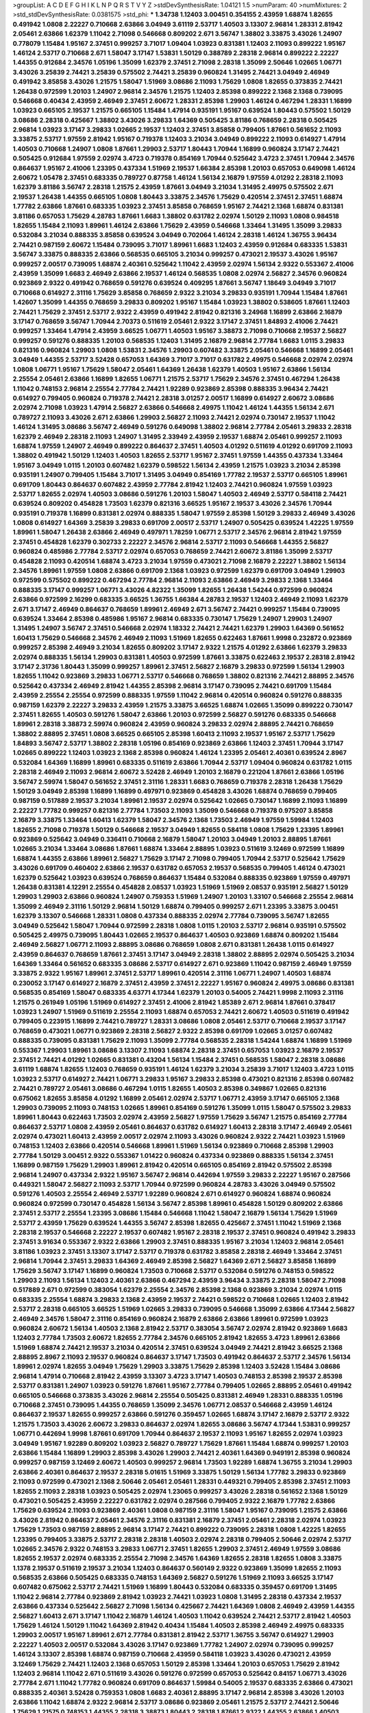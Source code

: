 >groupList:
A C D E F G H I K L
N P Q R S T V Y Z 
>stdDevSynthesisRate:
1.04121 1.5 
>numParam:
40
>numMixtures:
2
>std_stdDevSynthesisRate:
0.0381575
>std_phi:
***
1.34738 1.12403 3.00451 0.354155 2.43959 1.68874 1.82655 0.491942 1.0808 2.22227
0.710668 2.63866 3.04949 3.61119 2.53717 1.40503 3.13307 2.96814 1.28331 2.81942
2.05461 2.63866 1.62379 1.11042 2.71098 0.546668 0.809202 2.671 3.56747 1.38802
3.33875 3.43026 1.24907 0.778079 1.15484 1.95167 2.37451 0.999257 3.71017 1.09404
1.03923 0.831381 1.12403 2.11093 0.899222 1.95167 1.46124 2.53717 0.710668 2.671
1.58047 3.17147 1.53831 1.50129 0.388789 2.28318 2.96814 0.899222 2.22227 1.44355
0.912684 2.34576 1.05196 1.35099 1.62379 2.37451 2.71098 2.28318 1.35099 2.50646
1.02665 1.06771 3.43026 3.25839 2.74421 3.25839 0.575502 2.74421 3.25839 0.960824
1.31495 2.74421 3.04949 2.46949 0.491942 3.85858 3.43026 1.21575 1.58047 1.51969
3.08686 2.11093 1.75629 1.0808 1.82655 0.373835 2.74421 1.26438 0.972599 1.20103
1.24907 2.96814 2.34576 1.21575 1.12403 2.85398 0.899222 2.1368 2.1368 0.739095
0.546668 0.40434 2.43959 2.46949 2.37451 2.60672 1.28331 2.85398 1.29903 1.46124
0.467294 1.28331 1.16899 1.03923 0.665105 2.19537 1.21575 0.665105 1.15484 1.47914
0.935191 1.95167 0.639524 1.80443 0.575502 1.50129 3.08686 2.28318 0.425667 1.38802
3.43026 3.29833 1.64369 0.505425 3.81186 0.768659 2.28318 0.505425 2.96814 1.03923
3.17147 3.29833 1.02665 2.19537 1.12403 2.37451 3.85858 0.799405 1.87661 0.561652
2.11093 3.33875 2.53717 1.97559 2.81942 1.95167 0.719378 1.12403 3.21034 3.04949
0.899222 2.11093 0.614927 1.47914 1.40503 0.710668 1.24907 1.0808 1.87661 1.29903
2.53717 1.80443 1.70944 1.16899 0.960824 3.17147 2.74421 0.505425 0.912684 1.97559
2.02974 3.4723 0.719378 0.854169 1.70944 0.525642 3.4723 2.37451 1.70944 2.34576
0.864637 1.95167 2.41006 1.23395 0.437334 1.51969 2.19537 1.66384 2.85398 1.20103
0.657053 0.649098 1.46124 2.60672 1.05478 2.37451 0.683335 0.789727 0.87758 1.46124
1.56134 2.16879 1.97559 4.01292 2.28318 2.11093 1.62379 3.81186 3.56747 2.28318
1.21575 2.43959 1.87661 3.04949 3.21034 1.31495 2.49975 0.575502 2.671 2.19537
1.26438 1.44355 0.665105 1.0808 1.80443 3.33875 2.34576 1.75629 0.420514 2.37451
2.37451 1.68874 1.77782 2.63866 1.87661 0.683335 1.03923 2.37451 3.85858 0.768659
1.95167 2.74421 2.1368 1.68874 0.831381 3.81186 0.657053 1.75629 4.28783 1.87661
1.6683 1.38802 0.631782 2.02974 1.50129 2.11093 1.0808 0.984518 1.82655 1.15484
2.11093 1.89961 1.46124 2.63866 1.75629 2.43959 0.546668 1.33464 1.31495 1.35099
3.29833 0.532084 3.21034 0.888335 3.85858 0.639524 3.04949 0.702064 1.46124 2.28318
1.46124 1.36755 3.96434 2.74421 0.987159 2.60672 1.15484 0.739095 3.71017 1.89961
1.6683 1.12403 2.43959 0.912684 0.683335 1.53831 3.56747 3.33875 0.888335 2.63866
0.568535 0.665105 3.21034 0.999257 0.473021 2.19537 3.43026 1.95167 0.999257 2.00517
0.739095 1.68874 2.40361 0.525642 1.11042 2.43959 2.02974 1.56134 2.9322 0.553367
2.41006 2.43959 1.35099 1.6683 2.46949 2.63866 2.19537 1.46124 0.568535 1.0808
2.02974 2.56827 2.34576 0.960824 0.923869 2.9322 0.491942 0.768659 0.591276 0.639524
0.409295 1.87661 3.56747 1.18649 3.04949 3.71017 0.710668 0.614927 2.31116 1.75629
3.85858 0.768659 2.9322 3.21034 3.29833 0.935191 1.70944 1.15484 1.87661 1.42607
1.35099 1.44355 0.768659 3.29833 0.809202 1.95167 1.15484 1.03923 1.38802 0.538605
1.87661 1.12403 2.74421 1.75629 2.37451 2.53717 2.9322 2.43959 0.491942 2.81942
0.821316 3.24968 1.16899 2.63866 2.16879 3.17147 0.768659 3.56747 1.70944 2.70373
0.511619 2.05461 2.9322 3.17147 2.37451 1.84893 2.41006 2.74421 0.999257 1.33464
1.47914 2.43959 3.66525 1.06771 1.40503 1.95167 3.38873 2.71098 0.710668 2.19537
2.56827 0.999257 0.591276 0.888335 1.20103 0.568535 1.12403 1.31495 2.16879 2.96814
2.77784 1.6683 1.0115 3.29833 0.821316 0.960824 1.29903 1.0808 1.53831 2.34576
1.29903 0.607482 3.33875 2.05461 0.546668 1.16899 2.05461 3.04949 1.44355 2.53717
3.52428 0.657053 1.64369 3.71017 3.71017 0.631782 2.49975 0.546668 2.02974 2.02974
1.0808 1.06771 1.95167 1.75629 1.58047 2.05461 1.64369 1.26438 1.62379 1.40503
1.95167 2.63866 1.56134 2.25554 2.05461 2.63866 1.16899 1.82655 1.06771 1.21575
2.53717 1.75629 2.34576 2.37451 0.467294 1.26438 1.11042 0.748153 2.96814 2.25554
2.77784 2.74421 1.92289 0.923869 2.85398 0.888335 3.96434 2.74421 0.614927 0.799405
0.960824 0.719378 2.74421 2.28318 3.01257 2.00517 1.16899 0.614927 2.60672 3.08686
2.02974 2.71098 1.03923 1.47914 2.56827 2.63866 0.546668 2.49975 1.11042 1.46124
1.44355 1.56134 2.671 0.789727 2.11093 3.43026 2.671 2.63866 1.29903 2.56827
2.11093 2.74421 2.02974 0.730147 2.19537 1.11042 1.46124 1.31495 3.08686 3.56747
2.46949 0.591276 0.649098 1.38802 2.96814 2.77784 2.05461 3.29833 2.28318 1.62379
2.46949 2.28318 2.11093 1.24907 1.31495 2.33949 2.43959 2.19537 1.68874 2.05461
0.999257 2.11093 1.68874 1.97559 1.24907 2.46949 0.899222 0.864637 2.37451 1.40503
4.01292 0.511619 4.01292 0.691709 2.11093 1.38802 0.491942 1.50129 1.12403 1.40503
1.82655 2.53717 1.95167 2.37451 1.97559 1.44355 0.437334 1.33464 1.95167 3.04949
1.0115 1.20103 0.607482 1.62379 0.598522 1.56134 2.43959 1.21575 1.03923 3.21034
2.85398 0.935191 1.24907 0.799405 1.15484 3.71017 1.31495 3.04949 0.854169 1.77782
2.19537 2.53717 0.665105 1.89961 0.691709 1.80443 0.864637 0.607482 2.43959 2.77784
2.81942 1.12403 2.74421 0.960824 1.97559 1.03923 2.53717 1.82655 2.02974 1.40503
3.08686 0.591276 1.20103 1.58047 1.40503 2.46949 2.53717 0.584118 2.74421 0.639524
0.809202 0.454828 1.73503 1.62379 0.821316 3.66525 1.95167 2.19537 3.43026 2.34576
1.70944 0.935191 0.719378 1.16899 0.831381 2.02974 0.888335 1.58047 1.97559 2.85398
1.50129 3.29833 2.46949 3.43026 1.0808 0.614927 1.64369 3.25839 3.29833 0.691709
2.00517 2.53717 1.24907 0.505425 0.639524 1.42225 1.97559 1.89961 1.58047 1.26438
2.63866 2.46949 0.497971 1.78259 1.06771 2.53717 2.34576 2.96814 2.81942 1.97559
2.37451 0.454828 1.62379 0.302733 2.22227 2.34576 2.96814 2.53717 2.11093 0.546668
1.44355 2.56827 0.960824 0.485986 2.77784 2.53717 2.02974 0.657053 0.768659 2.74421
2.60672 3.81186 1.35099 2.53717 0.454828 2.11093 0.420514 1.68874 3.4723 3.21034
1.97559 0.473021 2.71098 2.16879 2.22227 1.38802 1.56134 2.34576 1.89961 1.97559
1.0808 2.63866 0.691709 2.1368 1.03923 0.972599 1.62379 0.691709 3.04949 1.29903
0.972599 0.575502 0.899222 0.467294 2.77784 2.96814 2.11093 2.63866 2.46949 3.29833
2.1368 1.33464 0.888335 3.17147 0.999257 1.06771 3.43026 4.82322 1.35099 1.82655
1.26438 1.54244 0.972599 0.960824 2.63866 0.972599 2.16299 0.683335 3.66525 1.36755
1.66384 4.28783 2.19537 1.12403 2.46949 2.11093 1.62379 2.671 3.17147 2.46949
0.864637 0.768659 1.89961 2.46949 2.671 3.56747 2.74421 0.999257 1.15484 0.739095
0.639524 1.33464 2.85398 0.485986 1.95167 2.96814 0.683335 0.730147 1.75629 1.24907
1.29903 1.24907 1.31495 1.24907 3.56747 2.37451 0.546668 2.02974 1.18332 2.74421
2.74421 1.62379 1.29903 1.64369 0.561652 1.60413 1.75629 0.546668 2.34576 2.46949
2.11093 1.51969 1.82655 0.622463 1.87661 1.9998 0.232872 0.923869 0.999257 2.85398
2.46949 3.21034 1.82655 0.809202 3.17147 2.9322 1.21575 4.01292 2.63866 1.62379
3.29833 2.02974 0.888335 1.56134 1.29903 0.831381 1.40503 0.972599 1.87661 3.33875
0.622463 2.19537 2.28318 2.81942 3.17147 2.31736 1.80443 1.35099 0.999257 1.89961
2.37451 2.56827 2.16879 3.29833 0.972599 1.56134 1.29903 1.82655 1.11042 0.923869
3.29833 1.06771 2.53717 0.546668 0.768659 1.38802 0.821316 2.74421 2.88895 2.34576
0.525642 0.437334 2.46949 2.81942 1.44355 2.85398 2.96814 3.17147 0.739095 2.74421
0.691709 1.15484 2.43959 2.25554 2.25554 0.972599 0.888335 1.97559 1.11042 2.96814
0.420514 0.960824 0.591276 0.888335 0.987159 1.62379 2.22227 3.29833 2.43959 1.21575
3.33875 3.66525 1.68874 1.02665 1.35099 0.899222 0.730147 2.37451 1.82655 1.40503
0.591276 1.58047 2.63866 1.20103 0.972599 2.56827 0.591276 0.683335 0.546668 1.89961
2.28318 3.38873 2.59974 0.960824 2.43959 0.960824 3.29833 2.02974 2.88895 2.74421
0.768659 1.38802 2.88895 2.37451 1.0808 3.66525 0.665105 2.85398 1.60413 2.11093
2.19537 1.95167 2.53717 1.75629 1.84893 3.56747 2.53717 1.38802 2.28318 1.05196
0.854169 0.923869 2.63866 1.12403 2.37451 1.70944 3.17147 1.02665 0.899222 1.12403
1.03923 2.1368 2.85398 0.960824 1.46124 1.23395 2.05461 2.40361 0.639524 2.8967
0.532084 1.64369 1.16899 1.89961 0.683335 0.511619 2.63866 1.70944 2.53717 1.09404
0.960824 0.631782 1.0115 2.28318 2.46949 2.11093 2.96814 2.60672 3.52428 2.46949
1.20103 2.16879 0.221204 1.87661 2.63866 1.05196 3.56747 2.59974 1.58047 0.561652
2.37451 2.31116 1.28331 1.6683 0.768659 0.719378 2.28318 1.26438 1.75629 1.50129
3.04949 2.85398 1.16899 1.16899 0.497971 0.923869 0.454828 3.43026 1.68874 0.768659
0.799405 0.987159 0.517889 2.19537 3.21034 1.89961 2.19537 2.02974 0.525642 1.02665
0.730147 1.16899 2.11093 1.16899 2.22227 1.77782 0.999257 0.821316 2.77784 1.73503
2.11093 1.35099 0.546668 0.719378 0.975207 3.85858 2.16879 3.33875 1.33464 1.60413
1.62379 1.58047 2.34576 2.1368 1.73503 2.46949 1.97559 1.59984 1.12403 1.82655
2.71098 0.719378 1.50129 0.546668 2.19537 3.04949 1.82655 0.584118 1.0808 1.75629
1.23395 1.89961 0.923869 0.525642 3.04949 0.336411 0.710668 2.16879 1.58047 1.20103
3.04949 1.20103 2.88895 1.87661 1.02665 3.21034 1.33464 3.08686 1.87661 1.68874
1.33464 2.88895 1.03923 0.511619 3.12469 0.972599 1.16899 1.68874 1.44355 2.63866
1.89961 2.56827 1.75629 3.17147 2.71098 0.799405 1.70944 2.53717 0.525642 1.75629
3.43026 0.691709 0.460402 2.63866 2.19537 0.631782 0.657053 2.19537 0.568535 0.799405
1.46124 0.473021 1.62379 0.525642 1.03923 0.639524 0.768659 0.864637 1.15484 0.532084
0.888335 0.923869 1.97559 0.497971 1.26438 0.831381 4.12291 2.25554 0.454828 2.08537
1.03923 1.51969 1.51969 2.08537 0.935191 2.56827 1.50129 1.29903 1.29903 2.63866
0.960824 1.24907 0.759353 1.51969 1.24907 1.20103 1.33107 0.546668 2.25554 2.96814
1.35099 2.46949 2.31116 1.50129 2.96814 1.50129 1.68874 0.799405 0.999257 2.671
1.23395 3.33875 3.00451 1.62379 3.13307 0.546668 1.28331 1.0808 0.437334 0.888335
2.02974 2.77784 0.739095 3.56747 1.82655 3.04949 0.525642 1.58047 1.70944 0.972599
2.28318 1.0808 1.0115 1.20103 2.53717 2.96814 0.935191 0.575502 0.505425 2.49975
0.739095 1.80443 1.02665 2.19537 0.864637 1.40503 0.923869 1.68874 0.809202 1.15484
2.46949 2.56827 1.06771 2.11093 2.88895 3.08686 0.768659 1.0808 2.671 0.831381
1.26438 1.0115 0.614927 2.43959 0.864637 0.768659 1.87661 2.37451 3.17147 3.04949
2.28318 1.38802 2.88895 2.02974 0.505425 3.21034 1.64369 1.33464 0.561652 0.683335
3.08686 2.53717 0.614927 2.671 0.923869 1.11042 0.987159 2.46949 1.97559 3.33875
2.9322 1.95167 1.89961 2.37451 2.53717 1.89961 0.420514 2.31116 1.06771 1.24907
1.40503 1.68874 0.230052 3.17147 0.614927 2.16879 2.37451 2.43959 2.37451 2.22227
1.95167 0.960824 2.49975 3.08686 0.831381 0.568535 0.854169 1.58047 0.683335 4.63771
4.17344 1.62379 1.20103 0.54005 2.74421 1.9998 2.11093 2.31116 1.21575 0.261949
1.05196 1.51969 0.614927 2.37451 2.41006 2.81942 1.85389 2.671 2.96814 1.87661
0.378417 1.03923 1.24907 1.51969 0.511619 2.25554 2.11093 1.68874 0.657053 2.74421
2.60672 1.40503 0.511619 0.491942 0.799405 0.223915 1.16899 2.74421 0.789727 1.28331
3.08686 1.0808 2.05461 2.53717 0.710668 2.19537 3.17147 0.768659 0.473021 1.06771
0.923869 2.28318 2.56827 2.9322 2.85398 0.691709 1.02665 3.01257 0.607482 0.888335
0.739095 0.831381 1.75629 2.11093 1.35099 2.77784 0.568535 2.28318 1.54244 1.68874
1.16899 1.51969 0.553367 1.29903 1.89961 3.08686 3.13307 2.11093 1.68874 2.28318
2.37451 0.657053 1.03923 2.16879 2.19537 2.37451 2.74421 4.01292 1.02665 0.831381
0.43204 1.56134 1.15484 2.37451 0.568535 1.58047 2.28318 3.08686 3.61119 1.68874
1.82655 1.12403 0.768659 0.935191 1.46124 1.62379 3.21034 3.25839 3.71017 1.12403
3.4723 1.0115 1.03923 2.53717 0.614927 2.74421 1.06771 3.29833 1.95167 3.29833
2.85398 0.473021 0.821316 2.85398 0.607482 2.74421 0.789727 2.05461 3.08686 0.467294
1.0115 1.82655 1.40503 2.85398 0.349867 1.02665 0.821316 0.675062 1.82655 3.85858
4.01292 1.16899 2.05461 2.02974 2.53717 1.06771 2.43959 3.17147 0.665105 2.1368
1.29903 0.739095 2.11093 0.748153 1.02665 1.89961 0.854169 0.591276 1.35099 1.0115
1.58047 0.575502 3.29833 1.89961 1.80443 0.622463 1.73503 2.02974 2.43959 2.56827
1.97559 1.75629 3.56747 1.21575 0.854169 2.77784 0.864637 2.53717 1.0808 2.43959
2.05461 0.864637 0.631782 0.614927 1.60413 2.28318 3.17147 2.46949 2.05461 2.02974
0.473021 1.60413 2.43959 2.00517 2.02974 2.11093 3.43026 0.960824 2.9322 2.74421
1.03923 1.51969 0.748153 1.12403 2.63866 0.420514 0.546668 1.89961 1.51969 1.56134
0.923869 0.710668 2.85398 1.29903 2.77784 1.50129 3.00451 2.9322 0.553367 1.01422
0.960824 0.437334 0.923869 0.888335 1.56134 2.37451 1.16899 0.987159 1.75629 1.29903
1.89961 2.81942 0.420514 0.665105 0.854169 2.81942 0.575502 2.85398 2.96814 1.24907
0.437334 2.9322 1.95167 3.56747 2.96814 0.442694 1.97559 3.29833 2.22227 1.95167
0.287566 0.449321 1.58047 2.56827 2.11093 2.53717 1.70944 0.972599 0.960824 4.28783
3.43026 3.04949 0.575502 0.591276 1.40503 2.25554 2.46949 2.53717 1.92289 0.960824
2.671 0.614927 0.960824 1.68874 0.960824 0.960824 0.972599 0.730147 0.454828 1.56134
3.56747 2.85398 1.89961 0.454828 1.50129 0.809202 2.63866 2.37451 2.53717 2.25554
1.23395 3.08686 1.15484 0.546668 1.11042 1.58047 2.16879 1.56134 1.75629 1.51969
2.53717 2.43959 1.75629 0.639524 1.44355 3.56747 2.85398 1.82655 0.425667 2.37451
1.11042 1.51969 2.1368 2.28318 2.19537 0.546668 2.22227 2.19537 0.607482 1.95167
2.28318 2.19537 2.37451 0.960824 0.491942 3.29833 2.37451 3.91634 0.553367 2.9322
2.63866 1.29903 2.37451 0.888335 1.95167 3.21034 1.12403 2.96814 2.05461 3.81186
1.03923 2.37451 3.13307 3.17147 2.53717 0.719378 0.631782 3.85858 2.28318 2.46949
1.33464 2.37451 2.96814 1.70944 2.37451 3.29833 1.64369 2.46949 2.85398 2.56827
1.64369 2.671 2.56827 3.85858 1.16899 1.75629 3.56747 3.17147 1.16899 0.960824
1.73503 0.710668 2.53717 0.532084 0.591276 0.748153 0.598522 1.29903 2.11093 1.56134
1.12403 2.40361 2.63866 0.467294 2.43959 3.96434 3.33875 2.28318 1.58047 2.71098
0.517889 2.671 0.972599 0.383054 1.62379 2.25554 2.34576 2.85398 2.1368 0.923869
3.21034 2.02974 1.0115 0.683335 2.25554 1.68874 3.29833 2.1368 2.43959 2.19537
2.74421 0.598522 0.710668 1.02665 1.12403 2.81942 2.53717 2.28318 0.665105 3.66525
1.51969 1.02665 3.29833 0.739095 0.546668 1.35099 2.63866 4.17344 2.56827 2.46949
2.34576 1.58047 2.31116 0.854169 0.960824 2.16879 2.63866 2.63866 1.89961 0.972599
1.03923 0.960824 2.60672 1.56134 1.40503 2.1368 2.81942 2.53717 0.383054 3.56747
2.02974 2.81942 0.923869 1.6683 1.12403 2.77784 1.73503 2.60672 1.82655 2.77784
2.34576 0.665105 2.81942 1.82655 3.4723 1.89961 2.63866 1.51969 1.68874 2.74421
2.19537 3.21034 0.420514 2.37451 0.639524 3.04949 2.74421 2.81942 3.66525 2.1368
2.88895 2.8967 2.11093 2.19537 0.960824 0.864637 3.17147 1.73503 0.491942 0.864637
2.53717 2.34576 1.56134 1.89961 2.02974 1.82655 3.04949 1.75629 1.29903 3.33875
1.75629 2.85398 1.12403 3.52428 1.15484 3.08686 2.96814 1.47914 0.710668 2.81942
2.43959 3.13307 3.4723 3.17147 1.40503 0.748153 2.85398 2.19537 2.85398 2.53717
0.831381 1.24907 1.03923 0.591276 1.87661 1.95167 2.77784 0.799405 1.02665 2.88895
2.05461 0.491942 0.665105 0.546668 0.373835 3.43026 2.96814 2.25554 0.505425 0.831381
2.46949 1.28331 0.888335 1.05196 0.710668 2.37451 0.739095 1.44355 0.768659 1.35099
2.34576 1.06771 2.08537 0.546668 2.43959 1.46124 0.864637 2.19537 1.82655 0.999257
2.63866 0.591276 0.359457 1.02665 1.68874 3.17147 2.16879 2.53717 2.9322 1.21575
1.73503 3.43026 2.60672 3.29833 0.864637 2.02974 1.82655 3.08686 3.56747 4.17344
1.53831 0.999257 1.06771 0.442694 1.9998 1.87661 0.691709 1.70944 0.864637 2.19537
2.11093 1.95167 1.82655 2.02974 1.03923 3.04949 1.95167 1.92289 0.809202 1.03923
2.56827 0.789727 1.75629 1.87661 1.15484 1.68874 0.999257 1.20103 2.63866 1.15484
1.16899 1.29903 2.85398 3.43026 1.29903 2.74421 2.40361 1.64369 0.949191 2.85398
0.960824 0.999257 0.987159 3.12469 2.60672 1.40503 0.999257 2.96814 1.73503 1.92289
1.68874 1.36755 3.21034 1.29903 2.63866 2.40361 0.864637 2.19537 2.28318 5.01615
1.51969 3.33875 1.50129 1.56134 1.77782 3.29833 0.923869 2.11093 0.972599 0.473021
2.1368 2.50646 2.05461 2.05461 1.28331 0.449321 0.799405 2.85398 2.37451 2.11093
1.82655 2.11093 2.28318 1.03923 0.505425 2.02974 1.23065 0.999257 3.43026 2.28318
0.561652 2.1368 1.50129 0.473021 0.505425 2.43959 2.22227 0.631782 2.02974 0.287566
0.799405 2.9322 2.16879 1.77782 2.63866 1.75629 0.639524 2.11093 0.923869 2.40361
1.0808 0.987159 2.31116 1.58047 1.95167 0.739095 1.21575 2.63866 3.43026 2.81942
0.864637 2.05461 2.34576 2.31116 0.831381 2.16879 2.37451 2.05461 2.28318 2.02974
1.03923 1.75629 1.73503 0.987159 2.88895 2.96814 3.17147 2.74421 0.899222 0.739095
2.28318 1.0808 1.42225 1.82655 1.23395 0.799405 3.33875 2.53717 2.28318 2.28318
1.40503 2.02974 2.28318 0.799405 2.50646 2.02974 2.53717 1.02665 2.34576 2.9322
0.748153 3.29833 1.06771 2.37451 1.82655 1.29903 2.37451 2.46949 1.97559 3.08686
1.82655 2.19537 2.02974 0.683335 2.25554 2.71098 2.34576 1.64369 1.82655 2.28318
1.82655 1.0808 3.33875 1.1378 2.19537 0.511619 2.19537 3.21034 1.12403 0.864637
0.560149 2.9322 0.923869 1.35099 1.82655 2.11093 0.568535 2.63866 0.505425 0.683335
0.748153 1.64369 2.56827 0.591276 1.51969 2.11093 3.66525 3.17147 0.607482 0.675062
2.53717 2.74421 1.51969 1.16899 1.80443 0.532084 0.683335 0.359457 0.691709 1.31495
1.11042 2.96814 2.77784 0.923869 2.81942 1.03923 2.74421 1.03923 1.0808 1.31495
2.28318 0.437334 2.19537 2.63866 0.437334 0.525642 2.56827 2.71098 1.56134 0.425667
2.74421 1.64369 1.0808 2.46949 2.43959 1.44355 2.56827 1.60413 2.671 3.17147
1.11042 2.16879 1.46124 1.40503 1.11042 0.639524 2.74421 2.53717 2.81942 1.40503
1.75629 1.46124 1.50129 1.11042 1.64369 2.81942 0.40434 1.15484 1.40503 2.85398
2.46949 2.49975 0.683335 1.29903 2.00517 1.95167 1.89961 2.671 2.77784 0.831381
2.81942 2.53717 1.36755 3.56747 0.614927 1.29903 2.22227 1.40503 2.00517 0.532084
3.43026 3.17147 0.923869 1.77782 1.24907 2.02974 0.739095 0.999257 1.46124 3.13307
2.85398 1.68874 0.987159 0.710668 2.43959 0.584118 1.03923 3.43026 0.473021 2.43959
3.12469 1.75629 2.74421 1.12403 2.1368 0.657053 1.50129 2.85398 1.33464 1.20103
0.657053 1.75629 2.81942 1.12403 2.96814 1.11042 2.671 0.511619 3.43026 0.591276
0.972599 0.657053 0.525642 0.84157 1.06771 3.43026 2.77784 2.671 1.11042 1.77782
0.960824 0.691709 0.864637 1.59984 0.54005 2.19537 0.683335 2.63866 0.473021 0.888335
2.40361 3.52428 0.759353 1.0808 1.6683 2.40361 2.88895 3.17147 2.96814 2.85398
3.43026 1.20103 2.63866 1.11042 1.68874 2.9322 2.96814 2.53717 3.08686 0.923869
2.05461 1.21575 2.53717 2.74421 2.50646 1.75629 1.21575 0.748153 1.44355 2.28318
3.38873 1.80443 2.28318 1.87661 2.9322 1.44355 2.63866 1.40503 1.51969 2.22227
2.63866 0.473021 2.43959 2.28318 1.40503 2.9322 3.29833 2.63866 1.62379 2.81942
0.972599 1.20103 0.359457 2.19537 2.37451 2.28318 2.53717 1.62379 2.9322 2.53717
3.56747 1.92289 0.657053 3.17147 3.38873 0.546668 0.437334 1.36755 2.19537 1.29903
4.01292 2.53717 1.16899 1.46124 0.831381 0.923869 1.35099 3.04949 3.96434 2.37451
2.96814 2.46949 1.50129 1.33464 0.888335 1.75629 0.923869 2.22227 0.591276 1.56134
2.85398 2.53717 2.08537 2.85398 2.96814 3.17147 2.85398 1.1378 1.06771 1.16899
2.74421 2.56827 2.34576 1.0808 0.935191 1.36755 3.21034 2.85398 2.53717 2.53717
1.35099 0.614927 3.56747 1.46124 0.532084 0.739095 1.20103 1.51969 2.43959 1.82655
3.4723 1.0808 3.00451 0.719378 2.96814 2.56827 2.71098 1.35099 3.29833 0.710668
1.0808 3.52428 2.59974 2.28318 1.46124 1.68874 2.53717 0.584118 1.95167 2.74421
0.373835 0.885959 0.553367 3.43026 2.71098 2.81942 0.972599 1.75629 2.11093 2.74421
1.56134 2.63866 2.9322 2.25554 2.34576 3.17147 0.425667 2.63866 1.03923 2.19537
2.43959 1.40503 0.702064 2.22227 1.0115 0.972599 0.960824 3.43026 2.96814 2.74421
0.768659 0.854169 2.43959 1.50129 0.864637 1.80443 1.24907 0.657053 1.40503 0.363862
2.02974 1.02665 0.778079 0.888335 0.691709 2.43959 1.46124 1.12403 2.11093 2.19537
0.960824 2.96814 1.97559 2.63866 2.37451 1.56134 2.74421 0.831381 1.58047 0.327436
0.29109 1.70944 2.46949 2.11093 1.38802 1.31495 1.35099 1.62379 3.08686 0.854169
2.19537 1.35099 1.58047 1.89961 1.35099 1.84893 1.68874 1.56134 1.75629 0.748153
1.24907 0.710668 1.82655 0.768659 1.73503 4.45934 3.25839 0.768659 2.96814 0.739095
2.22227 1.0808 0.607482 0.437334 1.75629 2.25554 1.75629 2.02974 0.864637 3.66525
2.53717 1.87661 2.37451 3.17147 1.12403 1.40503 0.553367 2.50646 0.999257 0.799405
2.16879 3.62088 1.02665 1.95167 2.16879 0.683335 2.50646 1.03923 2.77784 0.888335
0.575502 3.43026 1.40503 2.02974 0.999257 3.21034 2.85398 0.607482 0.568535 1.89961
3.66525 3.71017 1.24907 3.17147 1.03923 3.17147 2.81942 2.85398 0.854169 0.591276
1.9998 2.63866 1.97559 1.97559 2.16879 2.37451 0.960824 2.11093 1.56134 1.35099
3.04949 1.87661 0.831381 2.71098 0.719378 1.20103 0.454828 1.58047 1.87661 0.768659
0.888335 1.46124 2.53717 1.64369 2.46949 3.08686 2.63866 1.64369 1.24907 2.71098
0.546668 2.77784 2.56827 2.71098 3.04949 1.06771 1.06771 0.639524 1.56134 2.34576
0.691709 2.28318 1.56134 3.56747 2.28318 0.739095 0.960824 2.46949 2.43959 0.719378
0.923869 2.02974 4.23591 1.03923 4.28783 2.53717 1.35099 2.53717 3.81186 0.831381
0.683335 2.28318 2.02974 1.02665 1.50129 0.665105 2.02974 1.56134 0.631782 2.74421
2.77784 2.46949 2.37451 1.82655 1.23065 1.77782 3.21034 3.66525 2.85398 2.53717
4.12291 2.96814 2.43959 1.84893 2.46949 0.768659 2.671 1.68874 2.05461 0.368321
1.58047 0.614927 1.87661 2.02974 1.24907 2.11093 0.420514 0.614927 0.999257 4.12291
0.960824 2.43959 2.74421 1.0808 0.393553 1.95167 2.02974 2.74421 1.64369 2.56827
2.85398 2.28318 3.17147 1.23395 1.23065 2.28318 2.74421 2.85398 2.28318 0.631782
0.437334 0.575502 1.29903 2.28318 1.29903 2.53717 2.53717 0.568535 2.11093 2.56827
1.75629 3.17147 1.64369 2.11093 0.631782 0.972599 1.12403 2.02974 3.00451 2.02974
2.28318 2.96814 2.43959 3.21034 1.38802 2.77784 2.22227 2.37451 1.0808 1.51969
0.739095 3.43026 1.35099 0.54005 2.34576 1.0808 1.51969 1.82655 3.21034 3.29833
0.854169 2.56827 2.85398 2.28318 2.31116 2.22227 1.75629 1.16899 1.35099 1.73039
3.21034 1.58047 2.77784 1.62379 1.0115 1.29903 3.17147 2.11093 0.591276 2.37451
2.53717 2.46949 2.16879 1.68874 0.923869 2.11093 2.05461 0.789727 2.22227 1.29903
2.19537 0.639524 1.75629 0.923869 2.25554 0.442694 0.831381 1.05196 2.28318 2.1368
1.75629 0.683335 3.43026 2.81942 2.53717 0.748153 0.373835 2.37451 2.85398 0.831381
1.53831 2.11093 1.95167 1.75629 1.87661 2.11093 0.639524 0.831381 2.43959 0.184042
2.02974 1.33464 2.46949 2.19537 0.575502 2.1368 1.56134 0.923869 0.923869 1.0808
2.85398 1.46124 2.74421 1.73503 1.75629 0.84157 3.21034 2.02974 2.46949 2.9322
2.96814 0.710668 1.58047 0.710668 1.68874 2.671 0.768659 2.02974 3.17147 1.89961
1.71402 1.12403 1.40503 0.665105 2.19537 1.31495 1.16899 2.25554 1.75629 3.33875
1.06771 1.51969 0.561652 1.29903 2.53717 3.96434 3.43026 2.56827 1.20103 3.96434
4.01292 1.24907 0.739095 3.21034 2.19537 3.29833 1.87661 1.62379 2.02974 1.06771
1.82655 1.80443 1.40503 0.710668 0.467294 2.96814 1.0808 2.02974 3.04949 3.52428
0.568535 1.50129 2.19537 1.51969 0.631782 1.16899 2.37451 2.43959 2.71098 1.75629
1.75629 1.35099 3.33875 0.960824 2.88895 2.74421 0.960824 3.21034 4.07299 2.25554
1.62379 2.11093 2.71098 2.74421 1.58047 1.33464 1.68874 1.62379 4.28783 2.85398
1.56134 1.95167 2.19537 1.20103 3.61119 0.575502 1.15484 1.12403 2.96814 0.768659
0.525642 2.74421 3.33875 2.53717 2.46949 1.75629 1.97559 2.05461 0.910242 3.17147
1.56134 0.899222 1.92289 2.34576 2.53717 1.05196 0.864637 1.20103 2.16879 2.08537
0.923869 2.37451 0.999257 2.53717 0.768659 1.24907 0.854169 0.454828 1.44355 2.05461
2.46949 1.80443 1.46124 0.314843 0.568535 1.84893 1.70944 0.363862 0.899222 1.0808
1.31495 1.68874 0.768659 1.0808 2.25554 2.53717 0.336411 1.12403 2.9322 1.40503
2.02974 3.29833 0.748153 2.19537 1.40503 0.546668 1.87661 1.40503 0.864637 3.33875
2.02974 1.15484 2.63866 0.449321 1.68874 3.38873 2.28318 0.949191 2.63866 2.46949
3.96434 3.71017 0.748153 0.710668 1.24907 0.546668 2.60672 2.43959 3.43026 0.972599
0.999257 1.0115 2.25554 0.719378 0.710668 0.935191 2.85398 0.683335 0.532084 1.29903
3.08686 0.437334 0.378417 2.63866 3.38873 2.43959 3.66525 0.473021 1.82655 0.657053
0.473021 0.923869 2.43959 0.799405 2.43959 2.9322 1.62379 0.607482 2.88895 1.97559
1.15484 0.473021 1.87661 1.20103 0.319556 0.467294 1.38802 0.923869 2.74421 2.85398
2.28318 2.74421 3.24968 2.96814 0.665105 0.614927 0.437334 0.683335 2.53717 1.89961
0.935191 1.56134 1.97559 0.467294 2.25554 0.546668 2.85398 1.12403 2.50646 1.87661
2.43959 2.9322 1.35099 0.923869 2.28318 2.34576 2.74421 1.28331 1.38802 0.54005
0.631782 0.614927 0.478818 1.80443 2.46949 0.327436 2.19537 2.63866 0.864637 1.82655
0.864637 1.50129 1.82655 2.1368 2.43959 0.568535 2.28318 2.37451 1.68874 2.53717
1.82655 1.24907 3.38873 1.68874 2.28318 1.0808 2.28318 1.06771 0.759353 2.11093
2.19537 2.81942 1.82655 2.59974 1.35099 1.36755 0.923869 1.87661 1.20103 3.04949
0.657053 1.38802 0.591276 0.683335 2.28318 2.43959 2.74421 1.33464 0.923869 2.43959
0.553367 0.960824 2.77784 1.31495 0.972599 1.75629 1.89961 3.17147 1.62379 1.40503
1.06771 2.63866 2.53717 2.02974 1.33464 1.44355 1.82655 1.46124 2.71098 3.08686
0.799405 1.24907 1.15484 2.46949 2.02974 1.68874 1.24907 0.972599 0.710668 3.66525
3.17147 1.24907 2.63866 1.75629 3.17147 4.01292 0.960824 2.16879 1.84893 2.43959
0.491942 1.35099 0.647362 2.11093 2.11093 2.56827 1.89961 2.671 3.25839 0.323472
1.60413 0.999257 1.82655 0.388789 1.64369 1.12403 1.40503 1.23395 1.03923 2.02974
2.74421 3.04949 1.0115 1.70944 2.9322 2.77784 3.43026 2.74421 0.568535 0.748153
2.34576 1.64369 2.96814 2.53717 1.16899 2.37451 2.81942 2.02974 0.778079 3.08686
0.40434 2.96814 1.24907 0.972599 2.43959 0.657053 1.44355 2.63866 2.56827 0.639524
1.20103 2.671 0.575502 2.11093 1.20103 1.0115 0.899222 0.614927 2.9322 1.24907
0.999257 1.87661 2.85398 1.15484 3.04949 2.02974 1.80443 0.999257 0.831381 2.96814
0.719378 2.63866 0.415423 2.81942 1.56134 3.61119 1.31495 2.1368 2.71098 2.85398
2.19537 1.12403 0.388789 0.864637 1.09404 1.89961 1.95167 1.40503 1.46124 2.671
0.999257 1.75629 2.22227 1.15484 1.56134 0.799405 1.35099 2.02974 1.82655 2.63866
2.46949 2.671 2.05461 2.46949 2.46949 2.53717 2.37451 0.525642 1.23395 3.43026
2.1368 1.24907 1.58047 0.999257 2.37451 2.11093 2.02974 1.97559 0.336411 2.05461
1.47914 1.62379 1.38802 3.29833 2.28318 1.24907 2.02974 0.831381 1.97559 1.06771
2.85398 3.43026 0.639524 1.68874 1.29903 1.40503 1.80443 1.64369 1.82655 2.77784
1.40503 2.81942 0.591276 3.04949 1.58047 0.831381 1.35099 0.831381 2.671 2.37451
4.01292 2.34576 0.960824 1.09404 1.35099 0.505425 0.519278 0.999257 3.33875 3.43026
0.40434 1.21575 1.0808 2.46949 0.759353 1.64369 2.56827 0.532084 1.80443 0.511619
0.831381 1.97559 0.999257 0.454828 2.11093 0.799405 1.33464 1.84893 2.46949 1.29903
3.21034 1.97559 0.437334 3.56747 1.35099 1.29903 2.671 2.96814 2.71098 2.37451
2.63866 1.03923 1.0115 2.56827 1.18649 2.25554 2.25554 1.89961 1.29903 1.44355
0.420514 1.80443 1.50129 0.454828 0.960824 2.81942 0.728194 2.37451 2.37451 2.34576
1.95167 0.420514 0.739095 1.35099 0.691709 2.53717 3.21034 3.29833 2.50646 2.74421
1.16899 2.46949 1.15484 0.575502 2.56827 0.584118 2.81942 0.739095 1.16899 3.43026
0.665105 1.21575 1.31495 2.63866 1.44355 0.442694 0.683335 2.19537 1.82655 0.821316
1.62379 1.56134 1.11042 2.28318 1.29903 0.923869 0.923869 2.05461 2.28318 1.82655
2.05461 0.437334 1.82655 3.25839 2.53717 0.888335 0.923869 2.77784 1.33464 2.63866
0.799405 2.05461 0.683335 1.03923 0.768659 0.799405 0.349867 2.25554 2.02974 0.591276
0.388789 2.85398 1.33464 3.85858 1.33464 1.20103 1.75629 2.19537 1.16899 2.28318
0.511619 0.665105 2.19537 2.11093 1.15484 2.71098 3.52428 2.31116 0.923869 1.62379
2.22227 2.85398 0.354155 1.47914 2.34576 2.37451 1.80443 0.568535 1.05478 0.923869
0.960824 2.19537 1.70944 1.50129 1.0115 3.71017 3.29833 1.23395 0.631782 2.11093
2.43959 1.46124 1.62379 0.614927 2.63866 0.972599 0.302733 2.53717 2.63866 2.34576
1.24907 0.888335 2.19537 0.875233 1.80443 2.63866 2.46949 1.44355 0.719378 1.46124
3.08686 1.21575 2.31116 2.96814 1.51969 0.639524 0.739095 0.532084 0.40434 3.33875
2.37451 2.9322 0.799405 0.960824 0.778079 0.532084 2.71098 0.799405 3.21034 3.56747
1.11042 2.671 3.25839 3.38873 1.75629 2.671 2.28318 2.53717 1.75629 2.25554
2.28318 0.568535 2.28318 2.05461 2.37451 1.15484 3.25839 1.28331 2.74421 3.21034
2.53717 1.95167 1.15484 1.70944 2.63866 2.71098 0.864637 1.75629 1.03923 0.546668
0.614927 1.40503 0.923869 2.85398 0.854169 0.854169 0.473021 2.1368 2.74421 3.71017
1.29903 0.591276 2.9322 2.37451 1.24907 0.935191 0.864637 2.43959 2.85398 1.26438
1.31495 2.19537 1.97559 0.821316 0.730147 2.34576 1.12403 1.68874 3.17147 1.50129
1.11042 2.74421 2.74421 2.85398 1.68874 2.16879 1.89961 0.789727 0.999257 1.35099
2.43959 0.923869 1.20103 2.1368 0.40434 3.25839 1.42225 0.399445 2.46949 0.821316
1.12403 3.66525 3.61119 2.28318 2.05461 1.11042 2.37451 0.799405 2.43959 0.935191
2.671 0.607482 1.89961 3.17147 3.29833 0.739095 2.96814 2.53717 2.02974 1.0808
0.591276 1.80443 2.28318 2.25554 0.449321 1.29903 2.53717 2.56827 2.43959 1.58047
2.34576 0.843827 1.62379 0.923869 1.50129 1.03923 1.24907 1.12403 1.20103 1.56134
1.56134 0.454828 3.96434 3.43026 3.81186 1.75629 0.691709 0.923869 0.739095 1.21575
0.40434 2.46949 2.28318 1.46124 1.35099 1.80443 2.56827 1.03923 3.85858 1.35099
2.34576 2.77784 2.671 2.02974 2.19537 1.77782 2.02974 1.51969 3.08686 2.37451
1.95167 1.11042 0.912684 0.821316 2.16879 2.671 1.56134 1.77782 0.899222 0.657053
0.639524 1.44355 0.546668 0.639524 0.40434 1.03923 1.31495 1.40503 0.657053 2.671
3.43026 2.63866 1.56134 1.97559 1.35099 2.74421 0.691709 1.28331 2.16879 1.35099
2.05461 0.739095 1.70944 2.50646 2.25554 2.00517 1.80443 2.22227 1.05196 2.22227
0.591276 1.80443 2.43959 0.591276 1.16899 1.73503 2.56827 2.43959 2.56827 1.62379
2.63866 2.53717 1.21575 0.683335 1.87661 0.748153 1.03923 2.85398 3.52428 2.63866
1.51969 2.74421 0.923869 0.631782 2.56827 1.60413 1.24907 1.46124 2.37451 1.97559
2.46949 1.46124 1.68874 3.17147 2.46949 0.739095 0.864637 2.11093 2.1368 3.00451
1.20103 0.614927 0.491942 1.97559 0.960824 1.38802 1.03923 2.9322 1.21575 2.9322
1.20103 2.25554 2.63866 1.6683 2.85398 0.864637 1.44355 2.9322 1.16899 1.95167
0.768659 0.739095 1.68874 1.6683 1.24907 0.363862 0.739095 1.20103 0.768659 1.68874
1.11042 0.949191 1.29903 0.29109 2.56827 0.899222 0.525642 3.43026 2.34576 2.05461
2.85398 1.95167 2.56827 1.28331 3.21034 0.505425 2.53717 2.1368 2.16879 1.84893
2.74421 1.29903 0.821316 1.70944 2.9322 1.87661 2.05461 2.85398 0.449321 1.97559
1.56134 1.87661 3.85858 1.0808 0.923869 2.71098 0.622463 1.16899 2.05461 0.987159
2.28318 1.89961 3.43026 0.485986 1.09404 1.75629 1.46124 1.18649 0.831381 0.875233
3.04949 1.73503 1.50129 2.671 1.29903 0.639524 0.614927 1.02665 1.62379 1.38802
2.63866 0.768659 1.75629 2.9322 2.02974 0.368321 2.40361 0.614927 2.43959 0.622463
0.369309 1.50129 3.29833 2.671 1.35099 2.56827 2.96814 1.06771 1.38802 0.768659
1.15484 2.43959 2.71098 1.44355 0.864637 1.03923 0.854169 1.11042 2.88895 1.0808
2.37451 2.19537 0.960824 2.9322 3.04949 2.11093 2.81942 2.02974 1.68874 1.03923
0.923869 2.56827 2.43959 3.21034 3.08686 1.40503 2.56827 2.81942 1.26438 2.85398
2.02974 2.50646 2.85398 2.9322 0.485986 0.368321 0.393553 1.50129 1.26438 2.96814
2.96814 2.50646 0.854169 1.58047 0.532084 2.46949 2.63866 1.62379 2.81942 2.43959
2.96814 0.546668 0.511619 1.29903 2.81942 0.388789 1.87661 3.04949 2.63866 1.44355
2.46949 1.46124 0.923869 1.82655 2.37451 2.28318 1.84893 2.59974 3.25839 1.35099
3.21034 2.22227 1.75629 2.63866 3.43026 1.51969 2.43959 2.85398 1.46124 1.36755
2.28318 3.08686 2.37451 0.831381 3.08686 0.960824 3.38873 1.51969 2.96814 0.778079
1.80443 0.631782 2.34576 2.11093 0.999257 2.05461 2.85398 0.960824 1.11042 1.46124
0.888335 2.96814 0.614927 2.46949 1.16899 1.85389 1.95167 2.671 2.34576 2.28318
0.683335 0.691709 2.96814 2.63866 1.24907 2.43959 0.730147 0.710668 3.17147 2.81942
2.46949 0.843827 2.74421 2.63866 2.31116 0.665105 2.25554 2.11093 3.66525 2.96814
0.831381 2.43959 1.29903 2.19537 0.972599 1.21575 1.11042 1.56134 1.29903 0.84157
2.28318 2.96814 2.63866 3.43026 1.58047 2.28318 1.20103 2.56827 2.43959 1.12403
1.44355 2.05461 2.74421 2.85398 3.21034 0.568535 2.74421 1.16899 0.935191 1.95167
1.20103 3.04949 0.831381 2.671 1.15484 2.28318 0.519278 1.06771 3.17147 3.56747
0.730147 4.23591 1.06771 2.28318 0.525642 0.591276 1.31495 1.58047 2.77784 2.671
2.19537 0.935191 3.17147 0.40434 1.21575 1.62379 1.82655 2.671 2.49975 0.799405
0.702064 1.38802 2.22227 1.12403 0.935191 1.70944 2.63866 0.473021 0.780166 1.60413
0.553367 1.82655 1.89961 1.97559 2.63866 2.85398 2.1368 1.89961 2.56827 1.62379
0.831381 3.08686 2.37451 2.43959 2.28318 0.949191 3.43026 0.665105 1.51969 0.923869
2.28318 2.671 2.37451 1.24907 2.22227 1.35099 2.74421 1.15484 1.38802 3.43026
0.437334 2.77784 2.19537 2.41006 2.11093 1.60413 2.671 1.15484 1.80443 3.13307
0.657053 1.12403 0.499306 1.35099 3.17147 1.75629 1.95167 0.960824 1.46124 2.02974
2.00517 2.96814 1.87661 0.473021 1.95167 3.21034 0.230052 1.12403 3.71017 0.960824
2.28318 3.52428 1.44355 1.82655 3.38873 1.92289 0.511619 0.525642 2.56827 1.20103
1.33464 2.37451 1.0115 2.85398 4.28783 2.81942 2.63866 0.923869 2.74421 0.899222
2.46949 0.899222 1.64369 1.70944 0.912684 0.864637 0.491942 1.70944 1.24907 2.19537
2.05461 2.02974 2.53717 1.70944 1.33464 1.56134 1.12403 3.56747 0.999257 2.46949
0.665105 1.24907 2.37451 2.77784 3.33875 2.22227 1.11042 2.37451 2.41006 1.0808
0.757322 1.60413 0.999257 0.519278 1.95167 1.58047 0.888335 2.1368 2.74421 0.719378
1.51969 2.1368 0.409295 1.21575 1.89961 0.449321 2.11093 1.31495 0.519278 2.19537
0.511619 2.05461 1.12403 0.854169 1.68874 0.437334 3.56747 2.85398 1.35099 1.12403
1.40503 0.935191 1.51969 1.82655 2.05461 2.56827 2.37451 1.97559 0.665105 3.71017
1.12403 0.809202 0.899222 1.84893 1.29903 2.25554 3.66525 3.29833 2.9322 2.28318
1.70944 1.82655 1.50129 2.37451 1.38802 0.84157 1.0808 1.97559 0.560149 1.24907
2.25554 0.923869 0.888335 2.34576 1.40503 2.88895 2.9322 2.43959 2.96814 1.75629
2.9322 3.17147 0.999257 2.81942 2.53717 0.553367 1.09404 2.85398 1.56134 1.58047
2.34576 2.53717 3.17147 1.56134 1.50129 2.63866 2.671 1.73503 2.53717 2.1368
2.46949 0.437334 0.821316 2.02974 1.58047 1.97559 0.299068 3.04949 1.87661 0.420514
2.96814 2.63866 2.49975 1.36755 0.864637 1.84893 0.639524 2.25554 2.05461 2.11093
2.46949 3.33875 1.29903 0.614927 0.864637 1.89961 3.33875 0.279894 2.671 2.37451
3.08686 2.43959 1.0808 0.40434 1.03923 1.03923 1.95167 1.29903 0.899222 0.614927
2.63866 2.43959 1.58047 1.44355 1.24907 0.409295 2.63866 1.0115 2.53717 2.74421
1.50129 1.02665 3.00451 0.442694 2.31116 0.719378 2.96814 0.912684 0.999257 1.58047
1.70944 2.22823 2.19537 0.665105 0.87758 3.08686 2.74421 1.28331 3.56747 1.02665
1.46124 2.81942 2.11093 2.11093 2.25554 2.46949 1.09404 0.923869 0.485986 2.63866
0.691709 0.683335 1.62379 1.12403 0.799405 2.53717 0.442694 0.960824 1.80443 0.631782
1.89961 2.43959 3.4723 1.24907 1.56134 1.87661 1.68874 2.19537 0.875233 0.719378
2.11093 1.62379 1.23395 2.43959 2.28318 3.00451 0.591276 2.74421 3.43026 3.08686
1.68874 1.20103 2.28318 3.61119 0.854169 0.999257 1.62379 1.46124 0.923869 2.19537
0.789727 1.56134 1.73503 2.77784 1.46124 0.614927 0.888335 1.56134 1.89961 1.20103
0.999257 2.53717 0.40434 2.85398 0.923869 0.799405 2.85398 3.04949 2.19537 1.80443
1.46124 2.25554 2.34576 1.36755 3.81186 3.43026 3.08686 0.485986 1.56134 1.0115
1.16899 1.03923 2.43959 1.02665 0.614927 0.354155 0.314843 3.43026 1.03923 1.12403
3.38873 2.34576 1.46124 1.48311 2.96814 3.04949 2.60672 1.68874 0.399445 0.935191
0.409295 0.854169 2.53717 1.6683 3.29833 1.75629 3.56747 2.05461 0.454828 3.17147
1.68874 1.29903 2.28318 1.15484 0.739095 3.08686 1.24907 2.41006 2.671 0.759353
1.47914 1.40503 2.74421 1.58047 2.96814 0.972599 3.04949 2.671 1.51969 0.591276
1.64369 2.53717 2.9322 0.505425 3.33875 0.899222 3.71017 0.691709 2.08537 2.9322
1.87661 0.639524 2.08537 0.888335 3.21034 0.999257 1.54244 1.82655 2.07979 0.831381
1.20103 2.53717 3.21034 2.28318 2.81942 3.25839 2.88895 2.19537 2.11093 3.29833
1.95167 0.388789 3.61119 2.85398 1.46124 1.80443 3.38873 2.43959 3.71017 1.75629
1.44355 2.1368 1.73503 2.19537 2.53717 2.25554 1.68874 2.19537 1.16899 2.63866
2.74421 0.748153 1.03923 2.28318 1.56134 2.56827 1.15484 2.34576 1.75629 2.37451
0.987159 1.68874 1.82655 1.42225 1.50129 1.24907 1.82655 1.11042 0.437334 3.00451
0.591276 0.864637 1.50129 2.05461 2.85398 0.87758 1.80443 1.06771 1.6683 1.62379
3.24968 0.748153 2.22227 2.11093 1.24907 1.80443 1.20103 2.74421 2.46949 1.46124
0.730147 0.665105 1.12403 0.546668 0.420514 3.71017 2.28318 1.35099 2.74421 1.92289
1.46124 3.12469 0.546668 1.97559 2.96814 3.17147 1.23065 2.11093 0.809202 1.21575
3.04949 0.854169 0.40434 1.77782 1.40503 1.58047 1.26438 2.46949 0.473021 1.26438
0.575502 3.56747 0.987159 1.05196 2.53717 1.0239 0.999257 0.789727 2.96814 2.19537
1.0808 2.71098 1.51969 0.972599 2.88895 1.62379 4.12291 2.74421 2.11093 0.923869
2.37451 0.821316 1.16899 1.18649 0.511619 1.18332 0.568535 1.05478 0.631782 2.53717
2.05461 1.82655 2.85398 2.1368 0.799405 1.12403 2.71098 2.02974 0.759353 0.768659
2.74421 1.44355 3.17147 1.51969 0.831381 1.68874 3.25839 0.923869 2.1368 2.56827
2.05461 2.28318 1.16899 0.591276 0.657053 2.63866 2.11093 1.29903 1.12403 2.1368
1.50129 2.56827 1.03923 2.96814 2.74421 2.11093 0.789727 0.730147 1.14085 1.97559
1.46124 0.949191 2.46949 1.50129 1.82655 0.899222 0.665105 1.29903 0.491942 0.949191
3.21034 1.77782 3.29833 2.53717 2.74421 2.05461 1.73503 2.02974 2.63866 2.9322
0.553367 2.46949 1.12403 1.89961 0.999257 3.29833 1.50129 2.28318 2.63866 2.671
2.63866 0.780166 1.38802 2.60672 2.28318 1.70944 2.85398 1.03923 1.56134 0.899222
1.0808 2.96814 2.60672 2.71098 1.68874 2.19537 4.76483 2.28318 1.75629 2.28318
2.46949 1.31495 2.74421 0.923869 1.89961 1.50129 1.29903 3.43026 2.74421 2.08537
2.46949 1.29903 1.20103 1.09404 2.9322 0.665105 1.16899 2.63866 2.56827 2.81942
3.66525 2.671 2.37451 2.22227 2.02974 1.87661 0.759353 2.77784 0.799405 0.491942
1.03923 1.11042 0.43204 1.87661 2.02974 1.40503 2.19537 2.9322 0.923869 1.16899
0.730147 3.29833 2.88895 1.36755 3.29833 3.43026 2.37451 1.46124 0.912684 0.768659
1.28331 2.96814 1.38802 2.37451 1.70944 0.799405 2.85398 1.68874 2.74421 1.75629
0.614927 0.899222 2.60672 2.74421 1.46124 0.420514 2.53717 2.53717 2.81942 0.739095
0.888335 0.710668 3.04949 0.327436 2.46949 0.888335 1.35099 1.70944 0.960824 0.923869
0.864637 0.960824 1.80443 2.63866 1.68874 1.89961 0.888335 2.63866 0.349867 1.82655
2.74421 1.51969 1.89961 1.40503 2.37451 2.77784 2.28318 1.82655 0.789727 0.683335
0.987159 2.43959 1.15484 0.748153 0.622463 3.66525 3.08686 2.77784 2.56827 3.43026
2.46949 1.12403 2.53717 1.68874 3.04949 2.85398 1.16899 2.19537 2.1368 2.74421
0.607482 2.43959 0.923869 2.96814 1.44355 1.82655 0.999257 0.665105 2.11093 0.591276
2.71098 3.04949 1.87661 2.19537 1.68874 2.37451 1.29903 1.44355 3.17147 2.60672
1.35099 0.568535 2.56827 1.97559 0.864637 1.50129 2.74421 2.41006 2.19537 1.46124
1.29903 3.04949 0.923869 2.74421 1.03923 0.960824 1.75629 1.64369 0.960824 0.614927
2.28318 1.16899 1.31495 1.58047 3.04949 3.29833 2.71098 0.923869 1.33464 2.25554
1.75629 0.730147 0.987159 1.16899 0.899222 0.378417 1.62379 3.04949 0.378417 2.37451
0.368321 3.43026 2.28318 3.96434 0.614927 3.96434 1.97559 1.80443 2.671 2.25554
2.37451 2.28318 2.40361 2.53717 0.584118 0.960824 3.29833 0.683335 2.77784 2.02974
2.19537 0.683335 1.12403 0.505425 3.04949 1.24907 2.74421 2.25554 1.16899 1.36755
1.95167 1.62379 1.24907 0.831381 0.84157 2.05461 2.34576 2.11093 1.0808 3.13307
1.62379 1.95167 0.691709 0.683335 0.691709 2.37451 2.46949 0.442694 1.51969 2.77784
1.0808 2.11093 0.864637 2.02974 0.960824 1.70944 3.96434 1.82655 0.888335 2.77784
2.34576 0.972599 0.665105 1.20103 1.44355 0.378417 2.81942 0.999257 1.29903 0.730147
1.0115 2.22227 0.935191 0.473021 0.665105 0.657053 0.960824 0.888335 0.854169 0.935191
1.12403 1.97559 1.50129 2.53717 0.799405 0.789727 1.03923 2.34576 1.12403 1.64369
0.987159 1.05196 1.82655 0.831381 1.44355 3.08686 3.08686 0.258778 0.854169 1.95167
0.683335 2.85398 3.29833 1.89961 0.665105 0.972599 2.19537 0.809202 2.37451 1.16899
0.525642 1.56134 1.42225 2.1368 0.511619 0.831381 1.56134 0.607482 0.485986 1.62379
2.31116 2.56827 0.591276 3.33875 2.37451 2.53717 3.61119 1.29903 2.37451 2.28318
3.08686 3.17147 1.38802 0.415423 2.9322 2.85398 2.70373 2.1368 0.491942 1.73503
1.97559 3.00451 2.37451 2.11093 1.56134 1.20103 0.831381 0.864637 0.631782 1.35099
0.454828 1.31495 1.73503 2.46949 3.08686 1.20103 2.96814 1.68874 1.50129 2.59974
2.96814 2.00517 2.37451 1.46124 2.56827 0.888335 1.20103 1.64369 0.591276 2.9322
3.04949 0.821316 0.631782 0.473021 1.38802 2.19537 1.89961 0.598522 0.888335 0.831381
2.63866 0.739095 2.00517 1.97559 3.43026 0.84157 3.17147 2.43959 3.21895 0.665105
2.85398 2.46949 0.639524 2.53717 0.491942 1.24907 1.20103 0.283324 1.33464 2.25554
0.888335 2.85398 1.46124 0.84157 2.63866 2.37451 0.831381 3.17147 0.739095 1.6683
3.04949 3.52428 1.50129 1.95167 0.639524 1.29903 0.831381 0.759353 1.97559 0.631782
0.702064 1.20103 1.62379 2.41006 3.04949 3.29833 0.799405 2.34576 1.29903 1.82655
0.923869 2.19537 2.28318 1.40503 0.831381 3.52428 1.12403 2.74421 2.02974 1.16899
2.43959 1.82655 0.899222 0.768659 2.34576 2.63866 1.03923 0.831381 0.789727 1.03923
4.28783 1.75629 2.28318 1.0808 2.85398 0.923869 2.05461 2.08537 2.11093 2.34576
1.97559 3.04949 2.53717 1.0808 2.96814 2.19537 3.81186 1.29903 1.58047 1.82655
2.43959 2.37451 0.809202 0.710668 2.63866 4.17344 1.87661 2.9322 3.04949 1.16899
0.467294 0.454828 2.34576 2.53717 1.11042 0.460402 2.1368 1.29903 3.17147 2.37451
2.37451 1.42225 1.44355 0.888335 1.97559 2.02974 3.71017 1.87661 1.38802 2.37451
0.591276 0.675062 2.56827 1.50129 0.987159 2.74421 0.657053 2.19537 0.854169 1.53831
2.53717 0.710668 0.999257 0.532084 2.34576 2.02974 
>categories:
0 0
1 0
>mixtureAssignment:
0 0 1 1 0 0 0 1 0 0 0 0 0 0 0 0 0 0 0 0 0 0 0 0 0 0 0 0 0 0 0 1 0 0 0 0 0 1 0 0 0 1 0 0 1 1 0 0 0 0
0 1 0 0 1 0 0 0 0 0 0 1 0 0 0 0 0 0 1 1 0 0 1 0 1 0 1 0 0 0 1 0 0 0 1 1 0 1 1 0 0 0 0 0 0 1 1 0 0 0
0 0 0 0 0 0 0 0 0 1 0 1 0 0 0 0 1 0 0 0 0 0 1 0 1 0 1 0 0 0 0 1 1 1 1 0 0 0 0 0 0 1 0 0 0 0 1 0 0 0
0 1 0 1 0 1 0 0 0 0 0 0 1 0 0 0 0 0 0 0 0 1 0 0 0 0 1 0 1 0 0 0 0 0 0 0 0 1 1 0 0 0 0 0 0 0 0 0 0 1
0 0 0 0 1 0 1 0 0 1 1 0 0 1 0 0 0 1 1 0 0 0 1 0 1 0 0 0 0 0 0 0 0 0 1 0 1 1 0 0 0 0 0 0 0 0 0 1 0 0
0 0 0 1 0 0 0 1 0 0 0 0 0 1 0 0 1 0 0 0 0 0 0 0 0 0 1 0 1 0 0 0 0 0 0 0 1 1 0 0 0 1 0 1 0 0 0 1 0 0
0 0 0 0 0 0 0 1 1 0 1 0 0 1 1 1 1 0 0 0 0 0 1 1 0 0 0 0 1 0 0 0 0 1 0 0 0 0 1 1 0 1 0 0 0 0 1 0 0 1
1 0 0 0 0 1 1 0 0 1 1 0 1 1 0 0 0 0 0 1 0 0 1 1 0 1 0 0 0 0 0 0 0 0 0 0 0 0 0 0 0 0 0 0 0 0 0 0 0 0
1 1 1 0 1 0 1 0 0 1 1 0 0 1 0 0 0 1 0 0 1 0 0 1 1 1 0 1 1 0 1 0 1 1 0 1 0 0 1 0 1 0 1 0 1 0 0 1 0 0
0 0 0 0 0 0 0 0 1 0 1 1 0 1 0 0 0 1 0 1 0 0 0 0 0 0 0 0 0 0 0 1 0 0 0 0 0 0 0 0 1 0 0 0 1 0 0 0 0 0
0 0 0 0 0 0 0 0 1 1 0 0 0 0 1 1 0 1 0 0 1 0 1 0 0 1 0 1 1 0 0 0 1 0 0 0 1 0 1 0 0 0 0 0 0 0 0 0 1 0
0 0 1 0 0 0 0 0 1 1 0 1 0 0 0 0 1 0 0 0 0 0 0 0 0 0 1 0 0 0 0 1 1 1 0 0 1 1 0 0 0 1 0 1 0 0 0 1 0 1
0 0 1 0 1 0 0 0 0 1 0 0 1 0 0 0 1 1 0 0 1 0 1 0 0 0 0 1 0 0 0 0 1 0 1 1 0 0 0 0 0 0 0 0 1 1 0 0 1 1
0 0 1 1 0 1 0 0 1 0 0 0 0 0 0 1 0 1 0 0 1 0 0 0 0 0 0 1 0 0 1 1 0 0 0 1 0 0 0 0 1 1 1 0 0 0 0 0 0 0
0 0 0 1 0 0 0 0 0 1 0 1 0 1 1 0 0 1 1 0 0 0 0 0 1 0 1 0 0 0 0 0 0 0 0 1 1 0 0 0 0 0 1 0 0 0 0 0 0 1
0 0 0 1 0 0 0 0 1 0 0 0 1 0 0 0 0 0 0 0 0 0 0 0 0 0 0 0 1 0 0 0 0 0 0 0 0 0 0 0 0 0 0 0 1 1 0 0 0 0
0 1 1 0 0 0 0 0 0 1 0 0 1 1 0 0 0 1 1 0 0 0 0 0 1 0 0 0 0 0 0 0 0 1 0 0 1 0 1 0 0 0 0 1 1 1 1 1 0 1
0 0 0 1 0 0 0 0 0 0 0 0 0 0 1 0 0 0 0 0 0 1 0 1 0 1 0 0 0 1 1 0 0 1 1 0 1 1 0 0 1 1 0 1 1 1 0 1 0 0
1 1 0 0 0 0 1 1 1 0 1 1 1 1 0 1 1 0 0 0 0 0 0 0 0 0 0 1 0 1 0 0 0 0 0 0 0 0 0 0 1 0 0 1 0 0 0 0 1 1
0 0 0 0 0 0 1 1 0 0 0 0 0 0 1 0 0 0 0 0 0 1 0 0 0 1 0 0 1 1 0 0 0 0 0 0 1 0 0 0 0 0 1 1 0 1 0 1 1 0
0 0 0 0 0 0 0 0 0 0 0 0 1 0 0 0 0 0 0 0 0 0 0 0 0 0 0 0 0 0 1 0 0 1 0 1 1 0 0 0 0 0 1 0 0 0 0 0 0 0
0 0 0 0 1 1 0 1 0 0 0 1 0 1 0 0 0 0 0 0 1 0 0 0 0 0 0 0 0 0 0 1 0 1 1 1 0 1 1 0 1 0 0 1 0 1 0 0 1 0
0 0 1 1 0 0 0 0 0 0 1 0 0 0 0 0 1 0 0 0 1 1 0 1 0 1 0 1 1 1 0 0 0 0 0 0 1 0 0 0 0 1 0 0 0 1 1 0 0 0
1 1 0 0 0 0 0 0 0 0 1 0 1 0 0 0 0 0 0 0 0 0 1 0 0 0 0 0 0 1 1 0 0 1 1 0 0 0 1 0 1 1 0 0 1 0 0 0 1 0
0 1 0 0 0 1 0 0 0 1 0 0 0 0 0 0 0 0 1 0 0 0 1 0 0 0 0 0 0 0 0 1 1 1 0 1 0 1 0 0 0 1 1 0 0 1 0 0 0 0
0 0 0 0 1 1 0 0 1 0 1 0 1 0 1 0 0 0 0 1 0 1 0 0 1 0 1 0 1 0 0 0 1 0 0 0 0 0 0 0 0 0 1 0 0 0 1 0 0 0
0 0 0 1 0 0 0 0 0 1 0 0 0 0 0 0 1 1 1 0 1 1 0 1 0 0 0 0 1 0 0 0 0 1 0 1 1 0 1 1 0 1 0 0 1 0 0 0 1 1
0 0 1 0 0 1 0 0 0 0 0 0 1 1 0 1 1 1 0 0 1 0 1 0 0 0 1 0 0 1 0 0 0 0 0 0 1 1 0 0 1 1 1 1 1 1 1 0 1 0
0 0 1 0 0 0 1 0 0 1 1 0 0 0 0 0 1 0 0 0 1 1 1 1 0 0 1 1 0 1 1 1 0 0 1 0 0 0 1 0 0 0 0 0 1 0 0 1 0 0
0 0 0 1 0 1 1 0 0 0 0 1 0 0 0 0 0 1 0 0 1 0 0 0 0 1 0 0 1 0 0 0 0 1 1 0 0 1 0 0 1 0 0 0 1 1 0 0 0 0
0 0 0 0 0 1 1 1 0 0 0 0 1 0 1 1 0 0 1 1 0 0 0 0 0 0 0 0 0 0 0 1 0 1 0 0 1 1 0 0 1 1 1 0 0 1 1 1 0 0
1 0 1 0 0 1 0 1 0 1 1 1 0 1 0 0 0 1 1 1 0 1 0 0 1 1 0 1 1 0 0 0 0 0 1 1 0 1 0 1 0 1 1 0 0 0 0 1 0 1
0 0 0 0 0 0 1 0 1 1 0 1 0 0 0 1 1 0 1 1 0 0 0 1 0 0 0 0 0 0 0 0 0 0 1 0 0 1 0 0 0 0 0 1 0 0 0 0 1 0
1 1 0 0 0 1 0 0 0 0 0 1 1 1 0 0 0 0 0 1 0 1 1 0 1 1 1 0 0 0 0 0 0 0 1 0 0 0 0 0 0 1 1 1 0 0 0 0 0 0
0 0 0 0 1 0 0 0 0 1 0 0 1 1 0 0 0 0 1 1 0 0 0 0 1 1 0 0 0 0 1 0 0 0 0 0 1 0 0 1 0 0 0 0 0 0 0 1 1 0
0 1 1 0 1 0 1 0 1 0 1 1 1 0 0 0 0 1 0 0 1 0 1 1 0 0 0 0 0 0 0 0 0 0 0 0 0 1 1 0 1 1 0 0 1 0 0 0 0 0
0 0 0 0 0 0 0 0 0 1 0 0 0 1 0 0 1 0 0 0 1 0 0 0 0 0 0 0 1 0 1 1 0 0 1 1 0 0 0 1 0 0 1 0 1 0 0 0 1 1
0 0 0 1 0 0 0 0 0 0 0 0 1 0 0 0 0 0 0 0 0 0 1 1 1 0 1 0 0 1 0 1 0 1 1 0 0 0 1 0 0 0 0 0 0 0 0 0 1 0
0 1 0 0 0 0 0 1 0 0 1 1 0 0 0 1 0 0 1 1 1 0 0 0 1 1 0 1 1 0 0 0 0 0 0 0 0 0 0 1 0 1 1 0 1 0 0 1 1 1
0 0 0 0 0 0 0 1 0 0 0 0 0 0 1 0 0 0 1 1 1 0 0 1 1 1 0 1 0 1 0 1 0 0 0 0 0 0 1 0 0 0 0 0 1 1 0 0 0 0
0 0 0 0 1 0 0 0 0 0 1 0 0 0 0 0 0 0 1 1 1 0 1 1 0 1 0 0 0 0 1 0 0 1 0 0 1 0 1 1 0 1 0 0 0 1 1 1 0 0
0 1 0 1 0 0 0 0 0 1 0 0 1 0 0 1 0 1 0 0 0 0 1 1 0 0 0 1 0 0 0 0 0 1 1 1 1 1 1 1 0 0 1 0 0 1 1 1 0 0
0 1 0 1 0 1 1 1 0 0 0 1 0 0 0 1 0 1 0 1 0 0 0 0 0 1 0 1 0 0 0 0 1 0 1 1 1 0 1 1 0 0 1 0 1 1 1 0 0 0
1 0 0 0 0 0 0 1 1 0 0 1 0 0 0 1 0 0 1 0 0 0 1 0 0 0 1 0 1 0 0 0 1 0 0 1 1 0 0 0 1 0 0 0 1 1 0 0 0 0
0 1 0 0 0 0 0 1 0 0 0 0 1 0 0 1 0 0 0 0 0 0 0 0 0 0 1 0 0 1 1 1 1 1 0 0 0 0 0 0 0 0 0 0 0 0 1 1 0 1
0 0 0 0 0 1 0 0 0 0 0 1 1 0 1 0 0 1 1 0 0 1 0 0 0 0 0 0 0 0 1 0 1 0 0 0 0 0 0 0 1 0 0 0 1 1 0 0 0 0
0 0 0 0 0 1 0 0 0 0 0 0 0 0 0 0 0 1 0 1 1 1 0 0 0 0 0 0 1 0 0 0 0 0 1 0 0 0 0 0 0 1 0 0 1 0 0 0 0 1
0 1 1 1 0 1 1 1 0 1 0 0 1 0 0 0 1 1 1 0 1 1 1 1 0 1 0 0 0 0 1 0 0 0 0 0 0 0 0 0 0 0 0 0 0 0 0 0 0 1
0 0 1 0 0 0 1 0 0 0 0 1 1 0 0 0 0 0 1 0 0 0 1 0 0 0 0 1 0 1 0 0 0 0 0 0 0 0 0 1 0 0 1 0 0 0 0 1 0 0
0 0 0 0 0 0 1 1 0 1 1 0 1 1 0 0 0 0 0 1 0 0 0 0 0 1 1 0 0 0 0 0 0 1 1 0 1 0 0 0 0 0 1 0 1 0 0 1 0 1
1 1 0 1 0 1 1 0 0 1 0 0 0 0 0 0 1 0 1 1 0 0 0 0 1 0 1 0 0 1 0 0 1 0 0 1 0 1 0 0 0 0 0 0 1 1 1 0 1 1
1 0 0 0 1 0 0 1 0 1 0 0 0 0 0 0 0 1 0 1 1 0 1 1 0 1 0 0 1 0 0 1 0 1 0 0 0 0 0 0 1 0 0 0 0 0 0 0 0 1
0 1 0 0 0 0 1 1 0 0 0 0 0 0 1 0 0 0 1 1 1 1 0 0 0 0 0 0 0 0 1 0 1 1 0 0 0 1 0 0 0 0 0 0 0 0 1 0 1 0
0 0 0 0 0 0 0 1 0 0 0 0 0 0 0 0 0 0 0 0 1 1 0 0 0 1 1 0 0 0 1 1 1 0 0 0 0 0 0 0 1 0 1 1 1 0 0 1 0 0
0 0 0 0 0 1 0 1 0 0 0 1 0 0 1 1 1 0 0 1 0 0 0 1 0 1 1 0 0 1 0 1 1 1 0 0 0 0 0 1 0 0 1 0 0 1 0 0 0 0
0 1 1 0 0 0 1 0 0 1 1 0 0 0 0 0 0 0 0 0 0 1 0 1 0 0 0 0 0 1 0 0 0 0 0 1 0 0 1 0 0 0 0 0 1 1 0 0 0 0
0 0 0 0 0 1 0 0 0 0 0 1 0 0 1 0 0 0 0 0 0 0 0 0 0 0 0 0 1 0 0 1 0 1 0 1 0 1 0 0 1 0 0 0 0 0 0 0 0 0
0 0 0 0 0 1 0 0 0 0 0 0 0 0 0 0 1 0 0 1 0 0 1 1 0 0 0 0 1 0 0 0 0 0 0 1 1 1 0 1 0 1 1 1 1 0 0 0 0 1
1 0 1 1 1 1 0 0 0 1 0 0 0 0 0 0 0 0 0 0 1 0 0 1 0 0 0 1 1 1 0 1 0 0 0 0 0 1 0 0 1 0 1 0 1 0 0 1 0 0
1 1 0 1 1 1 1 0 0 0 0 0 0 0 1 1 0 0 0 0 0 0 0 0 1 0 0 1 1 1 0 1 0 1 0 0 0 0 1 1 1 0 0 1 1 0 0 1 0 1
0 0 1 0 1 0 1 0 0 0 0 0 0 0 1 0 0 1 1 0 0 0 0 1 0 0 0 0 1 1 0 0 1 0 1 0 0 0 1 0 0 1 0 0 1 0 0 1 1 0
0 1 0 0 0 1 0 1 1 0 0 0 0 0 0 0 0 0 0 0 0 0 0 1 1 1 1 1 0 1 1 1 0 1 0 1 0 0 0 1 0 0 0 0 0 0 0 1 0 1
0 1 0 0 0 0 1 0 0 0 0 1 1 0 0 0 1 1 0 0 1 0 1 0 0 0 0 1 0 0 0 1 1 0 0 0 0 1 0 0 1 0 0 1 0 0 0 0 0 0
1 0 1 0 0 0 0 0 1 0 0 0 1 0 0 0 0 0 0 0 0 0 1 1 0 0 0 0 0 0 0 0 0 1 0 1 0 0 0 0 0 0 0 0 0 0 0 0 0 0
1 0 0 0 0 1 0 1 0 0 0 0 0 0 0 0 1 0 0 0 0 0 0 0 0 0 0 0 1 0 1 0 1 0 0 1 0 0 0 0 1 0 1 0 1 0 0 1 0 1
1 1 1 1 0 1 0 0 1 0 0 0 1 1 1 0 0 0 0 1 0 1 1 0 1 0 0 0 0 0 1 0 0 0 0 0 0 0 0 0 0 1 0 0 0 0 0 1 0 0
0 0 1 0 0 0 0 0 0 0 0 1 1 0 1 1 0 1 0 0 0 1 1 1 0 0 0 0 0 0 0 1 0 0 0 0 0 0 0 0 0 1 1 1 0 0 1 0 1 1
1 0 0 0 0 1 1 0 0 0 0 0 0 0 0 0 1 1 0 0 0 0 0 0 0 1 0 1 0 0 0 0 1 0 0 0 1 1 1 1 0 1 0 0 0 0 1 1 0 0
0 0 0 0 0 0 0 0 0 0 1 1 1 1 0 1 1 1 1 0 0 0 1 0 1 1 0 0 0 1 1 0 0 0 0 1 0 0 1 0 0 1 1 0 0 0 0 0 1 0
1 0 0 0 0 0 1 0 0 0 0 0 1 1 1 1 1 0 0 1 0 1 0 0 1 1 0 0 1 1 1 0 0 0 1 0 0 0 1 1 1 0 0 0 1 0 0 1 0 0
0 0 0 1 1 1 1 1 0 0 0 0 1 0 0 0 0 1 0 0 0 1 0 1 0 0 0 0 0 0 1 0 1 0 1 0 1 1 0 0 0 0 0 1 0 0 0 0 0 0
0 1 0 0 0 0 0 1 0 0 0 0 0 0 0 1 0 0 0 0 0 0 0 0 0 1 0 1 0 0 0 0 1 0 0 0 0 0 0 0 1 0 0 1 1 1 1 0 0 0
0 0 1 0 1 0 0 1 1 1 0 1 0 0 1 0 0 0 0 0 1 0 0 1 0 0 1 0 0 0 1 0 0 0 0 0 0 0 1 1 0 0 0 1 0 1 0 1 0 1
0 1 0 0 1 1 0 0 0 0 0 0 0 1 0 0 0 1 0 0 1 1 0 0 0 0 0 1 0 1 0 1 1 0 0 1 0 0 0 0 0 1 1 1 1 0 0 0 0 0
1 0 0 0 1 0 0 0 0 0 1 1 1 0 0 1 1 0 0 1 0 0 0 0 0 0 1 0 0 0 0 0 0 1 1 0 0 0 0 0 0 1 0 1 1 0 0 1 0 1
1 0 1 1 0 1 0 1 0 0 1 0 0 0 1 1 1 0 0 0 0 1 0 0 0 0 1 0 0 0 0 0 0 0 0 0 0 0 0 0 1 0 0 0 1 0 0 0 0 1
0 0 0 0 0 1 1 0 0 0 0 0 0 0 0 0 0 0 0 1 0 0 0 0 1 1 0 0 0 0 0 0 1 1 0 0 1 0 0 0 1 0 0 1 1 0 1 1 0 0
1 0 1 1 1 1 0 0 0 0 1 0 1 0 1 0 0 0 0 0 0 0 0 1 0 1 1 0 0 0 0 1 1 0 0 0 1 0 0 1 0 0 0 0 0 1 0 0 0 0
0 0 0 1 0 0 1 0 0 1 1 0 0 0 1 0 1 0 0 1 0 0 0 0 1 0 0 1 0 0 0 0 0 1 1 0 0 0 0 0 1 0 0 1 1 1 1 0 1 0
0 1 1 0 0 0 0 0 0 0 0 0 0 0 0 0 0 1 0 0 1 0 0 1 1 0 0 0 1 0 1 0 0 0 1 1 0 0 0 1 0 0 0 0 1 0 0 0 0 1
1 0 0 0 0 0 0 0 0 0 1 0 1 0 1 0 0 0 0 0 0 0 0 0 0 1 1 0 1 0 0 0 0 0 0 1 1 1 1 0 1 1 0 0 1 0 1 0 1 1
0 0 1 0 0 0 1 0 0 0 1 0 1 0 0 1 0 0 0 0 1 1 0 1 1 0 1 0 0 0 1 0 1 1 0 0 0 0 0 0 1 0 1 0 0 1 0 0 1 0
1 1 1 1 0 0 1 0 1 0 0 0 0 0 0 0 0 0 1 0 0 0 0 0 0 0 0 0 0 0 0 0 0 0 0 1 0 0 0 0 0 1 1 0 0 0 0 0 0 0
0 0 0 0 0 0 0 0 0 0 0 0 0 1 0 0 0 0 0 0 1 1 0 1 0 0 0 0 0 1 1 1 1 0 1 1 0 0 1 0 0 0 0 1 0 0 0 1 0 0
0 0 0 0 0 0 0 0 0 0 1 0 1 0 0 1 1 0 0 0 0 1 0 0 1 0 0 0 1 1 1 0 1 1 1 0 1 0 0 0 0 0 0 1 0 0 0 0 1 0
0 1 1 0 1 0 1 0 0 1 0 1 0 1 1 0 1 0 0 0 0 0 0 0 0 0 0 1 0 0 0 0 0 1 0 0 1 0 0 0 1 0 1 0 1 0 0 0 0 0
0 1 1 0 1 0 0 0 0 1 0 0 0 0 0 0 0 1 1 0 0 0 0 0 0 0 0 1 0 0 0 0 1 1 0 0 0 0 1 1 1 0 0 0 0 1 0 0 1 0
0 1 0 0 0 0 0 0 1 1 0 0 0 0 0 0 0 0 1 1 0 0 1 1 0 1 0 1 0 0 0 0 0 0 0 0 0 0 0 0 0 0 1 0 0 0 0 0 0 0
0 1 0 0 1 0 0 0 0 0 0 0 0 0 0 0 0 0 0 0 0 0 0 0 0 1 0 0 0 0 0 0 0 0 1 0 0 0 0 0 1 1 0 0 0 1 0 0 0 0
1 1 1 0 1 1 0 0 1 0 0 1 0 1 1 0 0 0 0 0 0 0 1 0 0 0 0 0 0 1 0 1 1 0 0 0 0 0 0 1 0 0 1 0 0 1 0 0 0 1
1 0 0 0 1 0 1 1 1 0 1 0 0 0 1 0 1 1 0 0 1 0 1 1 1 0 0 0 0 0 0 1 0 0 0 0 1 1 0 1 0 0 1 0 1 0 0 0 0 0
1 0 0 0 0 0 0 1 1 0 1 0 1 0 0 0 1 0 0 0 0 0 0 0 0 0 0 0 0 0 1 0 0 1 1 0 0 0 0 0 0 1 1 0 0 0 0 0 1 0
0 0 0 1 0 0 1 0 0 0 1 1 0 0 0 1 0 0 0 0 0 0 1 0 0 0 0 0 0 0 0 0 0 1 0 1 0 0 1 1 0 0 1 0 0 0 0 1 1 0
1 0 0 0 0 0 0 1 0 1 0 1 1 1 0 1 0 0 1 0 1 1 1 0 0 1 0 0 0 0 0 0 0 1 0 1 1 1 0 0 0 0 0 0 1 0 0 0 0 1
0 1 0 0 1 0 0 0 1 0 1 0 0 0 0 0 0 0 1 1 0 0 0 0 0 0 1 0 0 0 0 0 1 1 0 0 1 1 0 1 0 1 0 1 0 0 0 0 0 0
1 0 0 0 0 0 1 0 0 1 0 1 0 0 0 0 0 0 1 1 0 0 0 0 0 0 0 1 0 0 0 0 0 0 0 1 0 0 1 0 1 0 0 0 1 0 0 0 0 0
0 0 0 1 0 0 1 1 0 0 0 0 0 1 0 0 0 0 0 0 0 0 1 0 0 0 0 0 0 0 0 0 1 0 0 0 1 0 0 0 0 0 1 0 0 1 1 0 1 0
0 0 0 0 0 1 0 0 0 1 0 0 0 1 1 1 0 0 0 0 0 1 0 1 0 0 0 0 0 0 0 1 0 0 0 1 0 1 0 1 0 0 0 0 1 0 0 0 0 1
0 0 1 0 1 0 0 0 1 0 0 1 0 0 0 0 0 1 0 1 0 0 0 0 1 0 0 0 1 1 0 0 0 0 0 0 0 0 0 1 1 0 0 0 1 0 1 0 0 0
0 0 0 0 0 1 0 0 0 0 1 1 1 1 0 1 1 0 0 1 0 0 0 0 0 0 0 0 0 1 0 1 0 0 1 0 0 1 0 0 0 0 0 0 0 0 0 0 0 1
0 0 0 0 1 0 1 1 0 1 1 0 1 0 0 1 0 0 0 0 0 0 0 0 1 1 0 0 0 1 0 0 0 1 1 0 1 1 1 0 0 0 0 0 0 0 0 0 0 0
0 1 0 1 0 0 0 1 0 0 0 0 1 1 0 0 0 0 1 0 1 1 1 0 0 0 0 0 0 0 0 0 1 0 0 0 0 0 0 0 1 1 0 0 1 0 0 1 0 0
0 1 1 0 1 0 
>numMutationCategories:
2
>numSelectionCategories:
1
>categoryProbabilities:
0.5 0.5 
>selectionIsInMixture:
***
0 1 
>mutationIsInMixture:
***
0 
***
1 
>obsPhiSets:
0
>currentSynthesisRateLevel:
***
0.593192 0.336159 0.229391 10.2305 0.281308 0.511406 0.657461 9.60691 1.05484 1.94613
1.0308 0.338721 0.211422 0.517799 0.0911886 0.684298 0.05948 0.471093 0.803921 0.213613
0.780349 0.581801 0.338261 1.12237 0.172036 1.27996 0.781566 0.442723 0.270735 0.933271
0.383927 0.207901 0.990214 1.82597 0.669123 0.477955 0.112701 0.967945 0.248843 0.98037
0.621584 1.98061 0.573265 0.288293 1.3176 0.188059 0.571717 0.307114 1.33443 0.416708
0.219687 0.639788 0.658473 0.465124 4.2859 0.133398 0.180865 1.17243 0.848159 0.52334
0.661324 0.278878 0.598829 0.549467 0.489381 0.129606 0.121776 0.974497 0.664214 0.300406
1.35571 0.568451 0.434146 0.402251 0.872857 0.499106 4.42387 0.172598 0.394511 1.18342
5.61941 0.410755 0.163755 0.0451916 1.85001 0.435495 0.141545 1.13018 0.483011 0.614247
0.30315 0.485628 0.572754 0.75758 1.3381 4.03459 0.238705 0.681472 1.38982 0.910577
0.413936 0.198125 0.186076 0.716396 0.399502 0.103076 0.749177 0.217777 0.549381 0.584481
2.05388 2.08449 0.177728 0.178795 0.159855 0.558797 0.333894 0.35548 0.535997 0.300664
1.07006 0.867839 0.723759 1.05774 11.9946 0.17554 2.47386 1.14273 0.466446 0.425632
1.18756 0.474605 3.92864 0.611714 8.00962 0.96548 0.0781195 0.24766 0.935528 0.58712
0.241847 1.34779 1.14349 0.962303 0.629513 1.00442 0.405712 1.75084 0.825564 0.857306
0.663129 0.159741 1.37575 0.110288 1.04292 0.913593 0.485823 1.00616 1.27852 1.12053
0.499877 0.437022 0.274538 0.639964 0.381682 0.888265 1.72786 1.03798 0.146897 0.136528
0.574272 0.124482 1.31935 0.231577 1.09075 0.447085 0.291796 0.768714 0.665614 0.580471
0.883221 0.775004 0.553222 0.690156 0.549645 0.213365 0.551508 3.01418 9.78339 0.278318
0.936494 0.23316 1.53148 1.77568 0.469995 1.4071 0.646543 0.219673 0.79371 0.181167
0.929441 0.280527 0.421824 0.640129 8.05078 0.671856 0.700321 0.280537 0.34358 3.89344
2.52648 1.01795 0.698783 0.50787 1.10564 0.78417 0.745997 6.80251 3.96417 0.312901
0.589153 0.314904 0.460515 0.101318 1.11038 0.34691 0.82495 0.345362 0.340953 0.0501916
0.586953 0.0795916 0.928148 0.162055 0.849864 0.399561 0.704445 0.562463 0.264963 0.0804074
0.957656 0.525145 0.727547 0.971381 0.387043 0.088569 0.207448 1.54892 1.24359 0.264576
0.338405 0.375903 0.425115 1.89592 0.385713 0.914069 0.944715 0.646899 0.101939 1.22404
0.315023 0.108877 0.116269 2.67801 1.30682 0.812562 12.5477 0.511718 0.388254 0.151685
0.661128 0.750104 1.21782 0.230841 0.822609 0.126712 1.09466 1.20579 1.96615 1.234
1.05258 1.05436 0.156093 0.350348 0.421432 0.193175 2.45097 0.446721 0.338906 0.72633
0.0466852 3.41098 0.449286 0.784046 0.760351 0.939888 0.640331 12.7287 0.479211 0.183219
0.546305 1.46661 0.355525 0.227476 0.647069 0.167473 0.682676 6.35255 0.221179 0.539175
0.691728 1.23393 0.0853177 6.41013 3.66531 0.986394 0.0560625 0.531326 1.52999 0.339475
1.02421 1.84109 0.0935106 3.54579 0.883814 0.164796 0.562682 0.223969 1.65008 0.709437
0.907263 0.519472 0.359076 2.16482 0.716247 0.404456 0.571066 0.616187 0.218047 5.51024
0.0803701 0.371821 0.546881 0.814402 0.142839 1.31947 0.415556 0.299388 0.565379 1.04387
0.975378 0.507366 0.343082 0.656107 1.22046 0.132046 2.12538 1.12001 1.23377 2.62697
13.0522 0.340461 0.0525854 0.861413 0.856323 0.627645 0.730003 1.23113 0.421305 0.878651
1.13828 0.83975 0.378032 0.397723 0.111111 1.16315 0.295904 0.446905 0.301659 0.81154
0.384561 0.484572 0.83579 0.180498 0.799884 0.421756 0.696201 0.45429 0.984976 1.66295
0.306587 1.13562 0.28563 0.607407 0.210092 0.0790357 0.432975 0.210987 1.09949 0.0826713
1.3396 1.0257 1.68989 0.557029 0.666323 0.369553 1.78298 0.27057 0.4082 0.304966
5.3234 0.594949 0.268132 0.0599147 0.430382 0.737961 0.305905 0.262286 0.497644 0.746345
0.994831 0.837639 0.27097 0.869795 0.931607 0.0484037 0.341246 0.114197 0.870631 0.318793
0.133755 0.993252 8.53237 10.9972 0.884877 8.62426 0.73667 0.869469 0.212157 0.128515
0.291726 0.476918 1.01985 0.138697 1.67685 1.2511 0.442673 2.05403 0.641984 0.328081
0.707865 1.55676 1.01031 0.147413 0.897489 0.415182 0.809975 0.0774656 0.280589 0.522571
0.125232 1.11492 0.539898 0.314364 0.256621 0.634835 0.22213 6.85182 0.374263 0.564104
0.706078 0.926983 0.789547 0.510495 0.655174 0.481382 0.439021 0.62109 0.579061 0.530948
0.572251 0.122253 0.578192 0.762689 0.205086 0.309398 0.336514 0.361862 0.732619 0.513865
0.91827 0.300398 0.120235 0.549607 4.99795 0.869062 0.39436 1.14906 0.233635 0.268157
0.263865 0.0618658 0.509149 0.481302 0.878199 0.881982 0.286133 0.301774 3.09947 1.89658
1.41442 0.593406 0.0557816 0.686369 0.0858478 0.158821 0.69067 1.4261 0.169422 0.517637
1.0306 0.955384 1.38462 0.740863 0.283771 0.112741 1.14584 0.187509 1.59335 0.587071
0.62533 0.300191 0.589912 0.697261 0.377294 0.405589 0.139887 0.391788 2.17465 0.411799
0.702751 0.0728118 0.435639 0.99501 0.424485 0.889299 0.322332 1.24881 0.184351 0.144217
0.124645 0.847252 2.01623 0.461933 0.216153 0.148469 0.401629 0.132694 0.164858 0.873562
0.528801 0.243924 0.678941 0.698095 0.500642 0.191848 0.566332 0.421109 1.06559 0.982161
0.509682 0.397244 0.532825 0.597962 1.43261 0.0526325 1.40021 1.02764 0.760886 0.739877
0.585609 15.629 0.23589 4.24685 0.863422 1.28255 3.91038 1.95007 0.673072 0.553855
0.330844 1.30484 0.719514 0.0883591 0.253107 0.270937 1.6173 0.817139 0.40283 0.127337
1.13828 1.22242 6.97509 0.585297 2.6294 0.568184 0.238348 0.683571 0.818592 0.136555
0.221569 0.62445 2.47621 0.740976 0.486562 0.22058 3.54385 0.068948 0.931153 0.127098
0.632991 0.566821 2.41111 0.430394 0.710884 0.420542 0.390119 3.4483 0.362455 0.306377
0.144098 0.660184 0.418977 0.706977 0.226763 1.54068 0.144834 0.159229 0.274685 1.34839
1.04892 1.29651 0.242259 0.390013 1.63784 0.174128 0.430049 1.51552 0.228168 2.95868
1.53276 1.07744 6.10222 0.257362 1.20145 0.16899 0.864818 0.349877 0.403631 0.399223
0.407041 0.660438 0.554036 0.550627 1.57525 1.75034 1.68847 2.89464 0.290258 0.419324
0.720935 0.309618 0.478659 1.48286 0.663137 0.632304 0.655932 0.203367 0.399193 0.889804
0.0946483 0.55473 0.354049 1.05985 1.44704 0.353644 0.501236 0.271889 0.755551 1.02698
1.55914 0.39911 2.37366 0.659453 1.09646 0.198969 0.339995 0.123559 0.327256 0.33104
0.218695 1.0292 0.742117 2.19329 1.27956 0.954827 0.0383018 0.0600144 0.259161 2.8401
1.00486 0.0924711 0.858491 2.05268 0.34323 0.401348 0.0986789 7.42301 1.23547 0.214169
0.199463 0.208396 0.698973 0.528681 5.82952 0.144656 2.83063 0.151461 0.0831242 0.4032
0.419348 1.16135 0.277789 0.296113 0.212887 0.739993 2.77839 0.187213 0.563784 0.27068
0.728975 0.306631 4.07865 0.344378 0.946298 1.66737 0.40411 1.23388 0.236091 1.2689
0.806348 1.20515 0.876679 2.56325 0.270159 0.0948779 0.21515 0.131188 0.901492 0.127883
0.173304 1.34735 0.720462 0.366818 1.04725 0.656714 0.610469 0.228644 0.706324 0.483999
0.59376 0.71259 0.935539 0.328055 0.229937 0.49387 0.0857563 0.63459 1.14196 0.930804
0.285201 0.242926 1.04034 1.12989 0.356955 0.419615 0.655767 0.382107 0.235383 0.189797
0.803317 0.63434 0.396374 0.356159 0.315677 0.243646 0.103194 1.62301 1.46777 1.06707
1.39371 2.92574 0.21935 1.59242 0.41153 0.348136 0.667789 1.5711 0.360224 0.890526
2.01671 0.58125 0.77476 0.424663 0.614093 0.323839 1.6802 0.0549058 1.34278 0.682023
0.348172 0.415534 0.553997 0.539416 13.9551 1.13629 0.0426768 0.998212 0.224284 0.156665
0.452942 0.686583 0.18886 2.03456 0.542924 0.901496 10.6877 1.12504 0.26056 0.50301
0.762048 0.0576032 0.169297 2.76419 0.238409 0.340118 4.99021 0.306561 0.095182 0.38849
0.233781 0.913452 1.40261 0.861751 1.95087 0.559062 1.13836 0.731663 0.745121 0.302316
1.13626 0.360259 0.551443 0.270889 0.0953648 0.208429 0.740891 0.957936 0.66683 0.263996
0.382068 0.147054 0.324376 0.103451 0.799689 1.73103 0.512185 0.336038 0.948379 11.5365
1.49826 1.73509 0.230175 5.66619 4.75935 1.45825 2.48945 0.346462 0.217876 0.377368
3.53653 6.32644 0.148946 0.40706 0.866462 0.282862 0.156666 0.498859 0.631042 0.0467185
4.90797 0.966465 0.102055 0.371847 0.128592 0.635249 1.04559 0.325161 1.04063 0.298376
6.47008 7.78961 8.8907 7.38215 0.45874 3.05891 0.927299 0.985897 0.216219 0.789137
0.294717 0.205118 1.25953 0.920818 1.30146 0.794604 1.2989 0.515353 1.58169 8.49429
1.37904 0.861689 0.220253 0.90302 1.64365 0.0471729 0.713653 0.714261 0.969275 0.741863
0.367028 0.125753 0.218334 2.22363 0.132225 0.926092 0.454856 0.146497 0.101248 0.129274
0.732318 0.470371 0.0525555 0.272392 0.792064 0.307291 3.37982 0.501494 0.248512 1.26431
0.222054 0.331865 0.277077 0.550303 0.825835 0.477708 0.160041 0.166999 0.29982 0.609025
0.865111 2.99173 0.440634 0.789548 0.853201 0.464408 0.0831591 0.512992 3.67486 1.08684
0.711417 0.501315 0.170622 0.846047 0.300046 1.00657 0.373108 0.396609 1.00732 0.0711586
0.928556 1.19511 0.938336 0.558508 1.51316 4.33626 0.132731 1.06375 0.0828663 0.669814
0.377013 1.65185 1.3422 0.360125 0.181771 0.314674 0.0403895 0.457949 0.159698 0.052098
0.268965 0.424211 10.1864 0.287858 0.815675 0.342642 0.6484 0.374434 0.680336 0.995675
0.135269 0.166872 1.88351 0.273694 0.983202 1.12244 0.37089 0.386095 0.29478 0.783531
0.20349 0.446089 0.632796 5.29158 1.16695 1.51595 6.21359 0.558351 0.366331 0.635576
0.330989 0.259811 5.03794 0.609716 0.713763 0.989012 0.198679 0.559602 1.55909 0.966307
1.16824 0.631783 0.101094 0.626232 1.11863 0.360062 0.756896 10.8446 0.302957 0.0567415
0.0968447 0.611567 1.08062 1.55545 1.23957 0.301458 0.749676 0.126271 1.09573 0.442907
0.748301 0.826994 0.143819 0.889021 0.491585 0.102136 0.453757 0.487535 0.897425 0.216793
0.223051 1.45058 0.260317 2.10476 0.800248 0.141736 0.551449 1.85731 0.859873 0.74556
4.48324 0.364363 1.01976 1.39489 0.272929 8.7964 0.686588 0.833322 0.723559 0.708206
0.303409 0.914345 0.348404 0.773396 0.464546 0.289712 0.240671 1.19399 0.578985 0.465973
0.469048 0.430089 0.593494 1.47716 0.160639 0.55847 0.891525 0.518431 0.750296 0.690411
0.195369 0.426263 0.531673 0.486735 0.444105 1.41656 0.611346 0.176122 1.10529 1.16956
0.0647453 0.693224 1.77635 0.418125 0.40632 1.32251 2.07919 0.874438 1.10534 1.05573
0.93376 3.03101 0.514723 0.956863 1.09753 9.47911 5.83464 1.09655 0.833081 0.938107
3.28158 2.1064 0.491413 0.83148 0.696631 1.57156 0.295562 0.423002 1.30163 0.671678
1.08806 0.253148 0.429269 0.0586885 0.585296 0.223728 0.374222 0.272419 0.724543 0.385168
0.611308 0.546525 10.8464 0.465526 1.48139 0.278612 0.545519 0.855458 0.4185 0.0734473
1.30789 0.576555 0.137575 0.866973 0.327377 0.683392 0.110735 1.32964 1.83159 0.202877
0.993067 0.0733948 0.340399 1.65132 0.233717 1.35524 1.0235 0.671229 4.0669 1.17685
0.554189 0.34185 0.957113 0.641286 0.595082 0.54082 1.53233 0.995736 1.55357 2.62129
0.880932 0.663421 0.641257 0.174876 0.163354 0.769562 1.1052 1.22535 3.90927 0.795012
0.968484 0.872656 1.28868 0.197236 0.555211 0.83063 0.702962 1.06654 0.772211 0.972939
0.192429 0.264724 1.9068 0.571931 0.573503 0.532887 1.25664 0.760791 0.343163 1.51049
0.880257 2.09782 2.50387 0.121455 1.57771 3.19847 1.1584 0.36688 0.135819 0.617195
0.34847 0.455881 0.284087 0.514625 12.7043 0.429194 0.58873 0.94552 11.1639 1.40346
0.542792 0.0741819 2.28696 0.174431 2.84591 0.778648 0.716325 0.379722 0.305955 0.387338
0.175844 0.470584 0.571404 0.59248 0.184839 0.443433 3.97082 0.202174 3.51748 0.0779325
0.472062 0.45725 10.6225 0.533794 0.456281 0.367449 0.399599 0.160183 0.319202 0.448572
0.516572 0.516318 0.358585 0.213717 1.15485 0.861421 3.15136 0.277871 1.11609 0.585058
0.057207 0.278155 2.27809 2.36905 0.458973 0.488447 0.386585 0.564407 0.553328 7.50233
0.379973 0.746146 1.1373 0.323193 0.11812 0.179885 0.961972 0.492977 0.76614 0.186997
10.9524 1.03567 0.785938 0.807417 0.902872 0.221088 0.494936 0.184911 13.6112 0.450266
0.10565 0.186381 0.87236 7.22681 0.98408 4.95583 1.18957 0.137495 7.45781 14.0412
0.686733 1.52816 0.0738505 0.210172 1.56954 0.239874 0.198558 1.32904 6.27451 1.29305
1.13369 0.6265 0.172268 0.222433 0.301813 3.76953 0.910326 0.0857601 1.22751 1.15067
1.68271 0.799975 0.385067 4.20968 0.873886 0.0576105 5.06919 0.297625 1.1979 0.449928
1.14797 0.16258 1.78281 0.357016 1.06508 0.0991088 0.896446 0.681586 0.515291 0.566108
0.376299 0.762448 0.669824 0.554097 0.755595 0.485749 1.41236 0.0482578 1.00779 2.42228
10.7435 0.648279 1.49994 0.86921 3.04117 1.69801 0.691648 0.102241 0.422414 0.378646
0.705546 1.01939 7.9706 0.350152 1.59624 0.317475 0.084146 0.339594 0.506218 0.493482
0.263974 0.45209 0.990253 1.26402 0.921232 0.385809 1.28037 0.383499 0.836448 0.599887
0.227206 11.4443 1.66318 0.153032 0.760746 0.552754 12.4491 0.275523 0.115086 2.31478
0.879338 0.847541 0.488188 0.391737 9.44196 0.422736 1.48231 1.86731 0.689913 0.115693
1.00781 0.776704 0.205425 0.37984 0.746596 0.936745 0.413566 0.517469 0.935873 0.480725
0.39401 0.920121 0.625181 1.42765 0.494556 0.0717456 2.53677 1.36601 0.854969 0.520464
0.145386 3.55807 0.367373 0.278582 0.146022 1.72126 0.43757 0.745975 0.0888606 0.106691
0.65959 0.956825 0.544927 0.953025 1.49582 0.16539 0.864105 0.095068 1.14824 0.122391
0.319657 0.968869 1.66547 3.30599 1.10006 0.229259 0.0884778 0.298693 0.248034 1.30157
3.46713 0.398048 0.40252 0.400025 0.496334 0.430064 0.901497 1.00643 0.177296 0.100051
0.50171 1.38457 0.710439 0.714662 0.253218 6.48189 10.9742 1.01459 0.412042 0.535696
0.963025 1.53809 0.407549 0.776134 0.310658 0.375368 0.475264 0.162268 3.4551 1.33968
0.965987 1.00998 0.587176 1.00139 0.453449 0.352112 0.481005 0.863833 0.380136 0.365934
0.311392 0.0809561 1.67802 2.42887 0.470208 0.650521 8.75467 0.446217 0.922136 0.517201
4.51615 0.691827 0.353532 0.236775 0.361847 2.00065 0.366705 0.0270907 0.0596271 0.251915
4.01675 0.946771 0.794677 0.370873 0.801994 0.621019 0.543936 2.32257 0.627683 0.373529
1.92849 0.483423 1.16119 3.93996 0.493713 1.00863 0.227127 0.16744 0.834801 1.84202
0.150862 5.98888 1.73104 0.912655 0.607552 0.894481 0.74549 12.439 10.9795 1.08154
0.0940959 0.299955 0.487728 1.37393 0.0946092 1.23107 0.349218 0.808366 0.802105 0.163009
0.600638 0.387329 0.879563 0.838129 1.08331 0.768178 0.504077 0.623639 0.246048 1.24609
0.426005 0.807179 0.0503246 1.16564 0.510083 0.0995706 0.497307 0.829563 4.79095 0.801732
0.704508 0.605922 0.340088 0.423289 0.322952 2.56327 0.604344 0.576864 1.52717 0.938088
0.361197 0.473898 0.729085 1.03882 1.09678 0.226268 0.390485 0.766695 2.3639 0.0596731
0.38957 0.722539 0.344648 0.558325 1.12512 0.194172 1.56002 0.15979 0.647664 0.54163
0.546198 0.383276 0.363863 0.176113 1.2788 1.0018 0.585281 0.262286 0.766568 1.22061
2.55839 0.643383 0.321353 0.342368 0.026386 0.157696 0.396172 0.296797 0.153149 0.173213
0.420525 0.896488 0.650415 0.192944 0.197264 0.627697 0.0930595 0.0970044 0.535171 2.66859
0.538351 3.25703 0.159292 0.824914 5.24467 0.693457 2.04606 0.485076 0.803946 0.382998
0.77881 0.501959 0.347712 1.40649 0.329488 0.61309 0.0915476 0.213583 0.409601 0.359853
1.03483 1.28204 0.738876 5.23849 0.527484 0.321359 0.14111 0.0487979 0.68555 1.35038
0.45744 0.392621 2.1029 2.95905 0.34951 0.192891 0.723653 0.594804 0.292299 0.259037
2.27828 1.1343 2.69823 1.53 1.03069 0.143357 0.663052 0.539161 2.8475 0.403952
0.575855 1.52326 0.21452 1.53197 2.13664 0.985593 0.210084 0.196525 0.396958 0.385146
2.07593 0.273322 0.746472 0.887855 0.754625 0.199482 0.377637 0.105238 1.35464 1.50214
0.97602 0.896915 0.106799 0.569363 1.22723 0.286755 0.496948 0.660932 3.27932 0.143803
0.410079 0.366344 1.90989 1.33438 1.52993 1.15931 1.42775 0.115613 1.20971 0.156992
0.211007 1.47044 0.926453 0.909844 0.259616 0.398692 0.133193 3.79336 0.160157 0.510765
1.14663 0.0719529 8.4295 0.4662 0.621086 0.132714 0.0166474 0.509374 0.335701 0.238602
0.200677 0.594644 0.527672 0.456231 1.10867 0.997515 0.04977 2.33004 2.5423 0.520777
0.441459 0.770843 0.198655 0.664245 0.824862 0.514853 0.269261 0.440533 0.719944 0.0670493
0.460011 0.0624381 0.974909 0.167967 0.311744 0.186241 0.254768 0.969129 1.47891 0.180809
0.216746 0.77052 1.53416 0.385194 0.768161 1.02619 0.0874367 0.29204 0.243237 0.0933187
1.23972 1.01202 1.21622 1.54989 0.522501 0.0317865 0.270884 0.769201 1.95811 0.304693
0.363777 2.46418 1.101 1.6838 8.92366 0.421641 0.69699 0.201788 1.21598 2.79059
0.950836 0.843955 1.62687 1.64592 1.38893 0.333968 0.561012 0.512155 2.56005 1.03268
0.606517 1.22408 0.150999 3.29662 0.556458 0.868773 1.39784 0.446491 0.432716 0.674118
1.28617 1.02233 4.19037 0.855934 0.581364 0.106802 0.144453 0.551202 0.214286 0.839253
1.64673 1.07288 0.390087 0.4447 4.38475 0.33298 0.77739 0.148837 0.390105 0.174626
1.25219 3.52932 1.20517 2.65661 0.0974754 0.396618 0.950454 0.280125 1.15589 0.659399
0.505707 0.789523 0.74398 0.391938 0.512408 0.699445 0.20772 0.666809 0.862872 0.900009
0.345314 10.6683 0.221314 0.906386 1.63893 0.44048 0.81685 0.471743 0.290618 1.11544
2.12141 1.10224 0.349145 0.246543 0.123126 0.705725 0.12599 0.17078 1.86352 0.117937
0.881498 0.674601 1.00717 0.446225 0.298306 1.15929 0.558644 0.211103 0.317515 0.507228
0.684138 0.343032 0.340521 0.770905 0.279958 1.08716 1.31587 0.182888 0.146208 0.268906
0.820916 0.281644 0.970083 0.404889 0.164624 0.169519 0.51807 0.32666 3.59685 11.477
0.715801 0.24079 0.389563 0.315941 0.957956 1.32446 0.698088 0.559855 0.209944 0.226709
0.875279 0.744756 0.621154 0.962655 3.84926 0.62567 0.622079 0.438093 0.137461 0.477158
10.4239 0.134512 0.318951 8.46306 8.82902 0.365191 0.441168 3.53895 0.294129 4.57676
0.645288 0.172933 0.117007 0.536656 0.969441 0.497215 0.60968 1.14794 1.61168 0.114038
0.843838 0.524242 0.406591 0.885393 0.257003 1.06415 0.510747 0.141101 0.193308 0.043126
1.1575 0.225256 0.0415207 0.539119 1.41737 0.446611 0.181974 0.132025 0.740556 0.478541
0.961926 0.900243 0.692248 1.41831 0.152787 0.208486 0.37222 0.240279 5.59876 11.9227
0.0693359 0.822186 0.908185 0.380642 0.581344 1.42152 0.0936088 0.383684 0.365822 0.188762
0.86286 0.461224 0.55125 5.31469 0.385899 0.837869 1.30474 0.616457 0.585862 0.382389
1.84973 0.115013 0.546105 0.218231 0.665419 0.51477 1.51781 0.407406 0.141721 0.149776
0.421315 0.36629 0.161853 8.17105 0.276444 0.0312282 0.12314 2.57639 0.114646 0.332203
0.482795 0.793291 0.185798 1.12881 0.700227 4.67488 0.0164236 0.0515885 0.359571 0.853825
0.569418 0.250203 2.32131 7.72522 0.688382 0.700413 0.599602 0.690447 1.33353 1.47801
1.01581 0.522508 0.247349 2.13971 0.642294 0.0687566 0.0614364 0.282592 2.98604 1.71526
0.114958 0.564898 0.633893 0.32931 0.432629 14.0231 4.75137 2.6132 1.18162 0.403466
0.606572 1.1563 0.782925 1.32149 0.21271 1.0296 0.111334 1.05967 0.560937 0.681243
0.568014 5.87768 0.180604 0.103009 1.63212 2.86896 0.222307 0.761742 0.608616 4.16374
0.200101 0.564337 0.461238 0.303559 0.186585 0.573558 0.354806 1.12751 0.149437 0.375826
0.970149 0.119761 1.34472 1.57381 6.46932 2.54992 0.0617445 0.228718 0.225635 0.323893
0.604807 0.198604 1.50662 0.59436 1.14456 0.14086 7.4628 0.939179 0.439638 0.0933778
0.659072 0.33087 0.818093 1.04645 0.618153 0.704351 1.13601 0.121363 0.172417 1.39098
0.261591 0.396258 0.662071 0.0627056 1.82467 2.1 0.384497 0.586926 0.168864 1.67248
0.437458 0.686783 12.6841 0.286587 0.606311 0.39042 2.88588 0.620647 0.653132 0.0909533
0.338127 0.183667 0.787906 0.568666 0.365213 7.64854 4.67322 0.0531605 1.24132 0.441577
0.528921 0.674058 0.277394 0.310342 1.03415 2.61916 0.518858 0.51438 0.443743 0.814342
1.82346 0.404887 0.186465 0.847997 0.463011 0.573256 0.602094 1.1865 0.890333 1.14684
0.503917 0.825222 13.0841 0.54222 0.459345 0.231073 0.633076 0.161247 0.970778 0.651592
0.549663 1.39002 3.84804 0.758676 1.5085 0.343368 1.89619 0.1687 1.42368 1.60209
0.851049 0.250087 3.66896 4.72042 0.437179 0.352164 0.105159 0.108765 0.944329 0.343704
0.692963 0.754885 0.205628 0.742777 0.32164 0.436012 0.259176 0.931555 0.383088 0.97011
0.0641335 0.817304 0.273554 0.240381 0.114805 0.764016 0.787578 0.802043 0.769852 0.229136
0.325154 0.46927 0.288087 0.499356 0.119184 0.718195 0.346828 4.98443 0.707129 0.488727
0.117388 4.317 0.624119 0.448524 0.480866 0.255869 0.301034 0.0747121 0.521393 0.109944
0.68909 0.498584 6.96226 0.223899 0.534296 0.200718 0.162278 0.622059 0.655615 0.387935
0.554529 0.345257 1.05497 0.581673 0.038926 1.70698 1.25061 0.599392 0.0974725 1.22426
0.077402 0.079039 0.435571 0.588622 1.39632 2.18964 1.0183 0.15335 0.193705 0.367661
0.470532 0.347091 1.04461 0.470292 1.15911 0.757825 0.354939 1.01989 1.08765 0.420184
0.0806655 0.0848804 0.310476 0.567407 0.0667543 1.09317 0.127555 0.553004 4.88134 0.835294
0.682386 0.305825 0.168963 0.769761 1.07504 0.746011 0.155239 0.0672441 0.155859 0.376679
0.516525 14.5757 0.331712 0.436189 9.16264 1.1124 1.04211 0.691227 0.282362 0.538082
0.0495651 1.80774 0.0970931 4.08837 0.105875 0.628432 0.477964 0.588208 0.173119 1.43364
0.988029 0.341718 0.200226 0.0787162 0.354327 0.356069 0.0564838 6.69233 0.154497 0.185905
2.11371 2.29548 7.85107 1.1227 0.148888 0.518014 0.865501 0.128863 0.717395 0.117799
1.4622 0.274599 0.270554 0.163688 0.617058 0.10559 1.04918 0.363446 0.83976 0.722729
0.15098 0.962529 1.7389 0.365021 0.487092 0.353144 1.28591 0.0953038 0.319523 0.584342
0.979061 1.36938 1.06426 0.720843 1.62897 0.144883 3.93681 1.15774 0.331012 1.6119
0.574915 5.12282 7.61883 1.08176 1.43567 0.778931 0.440331 1.44568 0.749309 0.134896
0.941886 0.301759 0.760935 0.256254 0.108387 0.146849 0.826375 2.70207 0.54473 8.89029
1.66429 0.46256 0.29871 0.333091 0.34768 0.602198 0.608881 0.419772 0.450063 7.83443
0.16236 1.04653 1.98208 0.306173 0.81147 0.399053 0.483389 0.520937 0.789572 1.12276
1.0335 0.993175 0.615667 1.10481 0.40948 0.453848 1.54949 2.2781 0.53637 8.49176
0.890293 0.66734 1.34593 5.61743 0.697005 0.272449 0.325282 0.202648 1.05786 0.551574
0.1525 0.5418 0.229666 0.402518 0.561643 1.13267 14.2025 0.436921 0.568329 1.11132
0.356914 0.285909 0.759547 0.527287 0.133814 1.24978 0.251157 0.982715 0.701198 0.438088
1.52431 0.588564 0.690812 0.197073 0.999239 0.735852 0.172883 4.19585 0.615105 0.735935
0.248192 0.485252 0.72666 0.535644 1.06887 0.334758 0.545515 0.292333 0.717531 7.89927
0.241517 0.28154 0.536545 0.517453 0.194358 0.421865 2.65145 0.169441 2.16449 1.11351
0.224141 0.355359 1.03557 0.142032 7.35799 0.424106 10.9877 0.47357 0.0548502 3.76756
1.01363 0.444428 0.6903 0.466669 0.212607 0.115992 1.16516 3.67401 0.192753 0.0952776
0.982312 0.361403 1.01574 0.588165 0.243672 3.19094 1.3953 2.39979 0.516044 0.369958
2.33703 0.980204 0.951576 0.542448 1.09751 0.953581 0.723915 0.565533 0.0348499 3.71173
0.644836 0.51311 0.541957 1.08385 0.260964 0.159846 0.533038 1.78989 0.284584 1.04522
2.62529 0.433908 0.770849 2.2107 0.433133 2.92572 0.925185 1.17989 9.38533 0.405078
0.166062 0.604784 0.429257 1.45475 0.917877 0.727908 0.337508 0.594986 0.308534 0.198704
1.98392 0.262101 0.697507 2.07143 0.224613 1.22283 0.178059 0.85701 0.18447 8.25072
0.473563 1.87453 0.186816 0.496464 0.736268 0.351105 5.66606 1.27357 1.22095 0.259082
0.576225 0.706662 0.250999 0.445769 4.77079 0.253286 0.44337 0.0271651 1.06002 0.584353
0.0964812 0.23232 0.311903 0.223474 0.845728 0.213256 0.271216 0.282499 0.595614 0.615141
4.52431 0.458651 1.7611 0.391963 0.525926 0.635877 0.201627 12.3473 0.454379 0.977332
0.69511 0.773595 0.394215 0.175507 1.57451 0.692137 0.713922 0.767847 0.162775 0.16798
0.310515 0.691076 0.36443 1.14998 0.527116 0.62682 0.531531 0.4439 0.852238 0.713538
0.893591 0.0800771 0.806744 0.939632 0.215893 0.68331 0.422028 0.892122 0.906338 0.330951
1.73995 1.69521 0.236009 0.462318 0.346159 0.467034 1.24653 0.423168 0.413603 0.670983
0.118079 0.999418 0.480381 0.313534 0.440889 0.639752 0.134307 0.317204 1.48504 0.214298
0.589218 0.828524 0.259557 0.395772 0.949639 0.223428 0.311889 12.0359 0.43823 0.144625
1.51228 0.586067 0.837386 0.942103 0.614378 3.53154 0.396975 1.18902 0.371075 0.331973
0.364604 8.17072 0.215433 0.181047 0.25511 2.86072 13.5726 0.506562 0.651925 1.16757
1.01045 0.558185 0.687296 0.484601 0.162192 0.120797 3.23273 1.56733 0.0713513 3.88536
0.21433 2.17846 0.385491 1.37038 1.02853 0.39882 1.58416 0.811725 0.789361 0.753678
0.262499 0.57228 0.584057 0.267102 0.287471 1.56343 0.212917 0.221993 0.646319 0.479724
0.892658 0.933644 0.40041 1.12642 0.427659 0.0443454 1.78819 0.0978605 0.0880521 0.518655
0.487418 0.775679 0.390442 0.878147 0.394283 1.62539 0.625514 0.292491 0.155065 0.271964
0.577033 0.222754 0.980985 0.777688 0.374519 0.275156 0.224922 0.320214 0.515921 0.318742
0.547193 1.30308 0.808922 0.223462 0.301764 0.227273 0.231778 0.507985 1.0034 0.830542
0.190145 0.621325 2.03809 0.930364 2.33026 0.92073 1.26871 0.218381 0.0618976 0.112841
1.64328 0.63884 0.314624 0.784411 0.763928 0.813623 0.487357 0.160554 0.348857 0.301081
0.50594 1.37773 0.451397 1.21887 1.59466 0.824058 1.34067 0.312587 1.12041 1.05358
0.846126 0.267899 0.329584 0.329395 0.469661 0.757164 0.327963 0.432712 0.356668 0.309889
0.362004 0.278569 0.19739 6.95426 0.211718 2.2294 0.792458 2.43768 0.216344 1.04192
8.14122 0.429699 0.168998 0.417103 0.11364 0.232603 0.292085 0.551697 1.73539 0.685789
0.511561 0.764438 0.323608 0.776926 0.376432 1.21782 1.47606 1.74821 0.828969 0.276315
0.887928 1.08523 1.26298 0.917292 0.634288 0.431801 1.16636 1.28343 0.21408 0.42217
0.157916 0.423148 0.861716 2.1403 1.00145 0.610021 0.309776 1.50634 2.77 0.72798
0.936962 0.487699 0.965049 0.501241 0.137463 0.239014 2.81963 2.11456 0.329002 1.47487
0.16528 1.06648 2.16879 0.183833 1.13427 0.890244 0.129121 0.501226 0.674592 0.120718
0.510078 0.946453 0.580478 6.4051 2.03006 0.446434 0.307776 0.790622 0.445877 0.405341
0.411856 0.166775 0.460618 0.613631 0.533736 0.660138 0.0713947 0.990718 0.116133 1.03975
5.64186 1.23672 0.142568 5.11539 1.03451 1.41815 1.43599 1.71311 2.66813 1.67073
1.0252 7.59345 0.872848 0.456252 0.412369 0.375462 0.432639 1.97249 0.0761879 1.49874
14.1886 0.84027 0.917486 2.00176 0.49859 0.530019 0.516181 2.41269 0.163234 0.664427
0.714936 4.00797 0.352615 1.06014 8.95136 3.59077 1.60869 1.126 0.892891 0.374895
0.580832 0.257204 0.302413 0.52855 5.44541 8.807 1.46547 1.02347 0.372415 0.0614292
0.542903 0.712481 0.887922 1.11768 0.43979 0.964923 0.346443 2.75992 0.335909 2.44705
0.326879 0.326662 0.68128 1.29846 0.278292 0.0802524 0.184239 0.452614 0.474295 3.2829
4.122 1.22949 1.00725 0.459401 0.54426 1.33909 0.29327 0.220187 0.937157 0.611697
1.88847 0.692747 0.343554 0.197944 0.180801 1.22613 0.342707 0.292828 0.31843 0.608476
0.427627 0.395543 0.419061 0.707595 0.450058 0.496111 0.503853 2.07304 2.4444 0.324968
0.596781 0.117184 0.339563 0.643558 0.503602 0.846786 1.22885 0.676552 0.475418 0.330798
1.35339 0.999725 2.69578 0.856087 0.377496 0.264642 0.108675 0.179756 1.23814 0.3449
1.36782 2.04056 0.351793 0.300599 1.84102 0.54851 0.37548 0.112792 0.366548 0.244165
0.679247 0.355981 0.356051 0.510152 0.875309 2.27605 0.635422 1.87318 0.22761 0.387705
1.01007 1.34238 0.756955 1.00715 0.833648 0.724228 0.847533 0.863632 0.550103 0.295968
0.440316 0.898487 0.187549 0.374233 0.381399 0.0274345 1.63352 0.794833 0.192617 0.0426686
9.19587 1.12783 0.841836 0.355216 0.794555 0.155456 0.420063 0.164458 0.319546 3.32123
0.74371 0.57375 0.400399 1.31844 0.518779 1.02071 0.264236 2.17961 0.913742 0.270922
0.305415 0.101964 0.832404 0.426923 0.56544 0.191343 0.364743 0.0483568 0.608607 1.21659
0.160187 2.23748 0.541674 0.751604 0.866466 0.483754 0.448966 0.826513 1.40554 0.586777
5.36357 0.280765 2.1174 1.04788 0.182994 1.10037 0.772588 0.282401 0.356009 0.584147
0.738051 0.0761241 2.50096 0.380696 0.276584 1.71245 0.796721 9.75126 0.304084 1.07553
0.640175 0.356553 0.241392 0.749797 0.332448 0.498705 0.799024 0.869223 0.879172 0.177183
2.40551 0.284517 4.97592 0.311047 0.682736 0.18007 0.551563 0.0877636 0.176445 0.256714
0.371912 0.940932 4.47763 1.05552 0.524229 0.300044 0.206113 0.650378 0.444932 0.963894
1.00231 0.408322 0.323229 3.34198 0.591872 1.5601 0.593728 0.572932 0.763001 0.388796
0.788327 0.338486 0.531136 0.871585 0.253721 0.883914 0.345622 1.68194 0.743434 0.327825
0.397348 0.936323 0.741536 0.607019 0.472661 0.137412 0.367525 0.248402 1.09839 0.285135
2.78036 0.577828 1.00199 0.297037 1.13762 1.55366 0.467153 2.45766 0.645689 0.980636
0.202153 0.643549 0.946485 0.63203 1.52171 0.762982 0.264018 0.644061 0.229457 0.370168
1.10514 0.253092 1.43707 0.274926 0.660143 0.851751 0.702825 1.30459 0.0831588 0.148955
0.222062 0.36042 0.879086 0.809317 0.583224 3.47783 0.991785 1.08384 0.31759 0.168842
11.0384 1.45319 0.688507 0.1736 1.45772 0.370241 0.282391 10.5756 0.415364 5.92435
1.75038 0.411655 0.870855 3.79055 0.385314 1.74343 0.984702 0.158549 0.305847 0.650101
0.101251 0.0729874 5.32049 0.214779 1.05312 0.306594 0.389904 0.196683 0.31201 0.215991
0.142349 2.31177 6.20132 0.478541 1.78349 0.25628 0.277722 0.390463 0.915004 0.400387
3.06899 0.949187 0.266639 1.44654 1.29819 0.0969279 0.758811 0.217708 0.0893627 0.123208
0.538396 5.0512 0.805274 0.443144 0.871004 0.378927 0.0787601 0.377991 0.117644 0.669203
0.683162 0.329685 1.72562 1.18213 0.59132 1.03646 0.411623 1.26204 1.03055 0.10728
1.61815 0.816787 0.936385 0.414789 0.476857 5.32713 0.681887 0.259105 0.783616 0.617946
0.611432 0.981012 3.45558 1.01706 1.29387 0.972162 1.14635 0.0641342 0.146966 0.689186
0.364386 2.30872 0.547566 0.0740982 0.362024 1.45857 1.06736 0.501423 1.26614 0.36233
1.05964 0.599484 11.1499 3.80396 0.968697 0.783958 6.05622 0.61548 0.354866 1.39276
2.41788 0.0881946 0.881608 0.111784 0.664148 0.811451 2.60887 0.263708 0.192201 0.659751
1.07507 1.93879 0.528648 0.377764 0.733156 0.204157 0.0855371 0.223938 1.71175 0.575408
0.342478 0.151183 1.57208 0.719672 0.347794 1.43048 0.646783 3.77656 1.05144 0.62442
0.721 1.22021 0.843718 0.31867 0.509471 0.166946 0.987162 2.87868 2.87672 0.982414
0.757897 0.985146 0.288571 0.995288 0.106087 0.310094 6.7565 0.47179 0.649753 0.293201
0.63529 0.428972 0.56211 0.94978 0.0586904 1.1483 0.124953 0.68744 0.854743 0.837465
0.230968 0.950819 0.122241 0.16635 0.728498 11.049 1.58241 5.68895 5.75143 0.227068
0.438895 0.0411756 1.01241 1.09637 12.0454 2.68838 0.40105 0.684438 0.155459 0.437959
1.43991 0.502421 0.259608 0.224438 0.788725 0.0844556 0.230743 0.45571 0.568502 0.436811
0.40123 10.2357 1.19938 0.928012 0.0435533 1.09251 0.293781 1.38352 0.419805 0.426227
0.688495 0.478572 0.153496 0.771757 0.168676 0.146951 0.886485 0.999963 0.565823 1.42323
1.08089 0.654844 0.909223 0.140543 2.72376 9.78428 4.31816 0.163891 0.239826 0.432819
0.29846 1.18003 0.179951 0.269896 2.97175 2.89231 1.15503 0.142931 1.00274 1.40905
0.469544 0.577372 0.637281 0.412625 1.03019 0.117253 0.897078 0.581751 0.424553 0.508663
1.80716 0.833052 0.197957 0.935461 3.67083 0.956311 0.421985 2.27736 0.510034 0.859949
0.704266 0.756907 0.404003 0.867873 5.04267 0.323524 6.95984 4.5995 0.136987 1.75443
0.63277 0.118667 0.666856 0.581582 0.76085 1.04071 0.295771 1.45118 0.450819 2.55107
0.244527 2.31618 0.35802 0.161965 0.328791 0.901711 0.310628 0.806149 0.484323 0.642748
2.96362 0.641846 0.505946 0.867708 3.27954 0.538069 0.0398495 0.297932 0.0460727 0.398013
1.16266 0.73028 0.512184 23.6095 0.439469 0.892442 0.82073 0.695019 0.49029 0.26585
0.899868 7.33769 0.204846 0.59386 0.218492 0.36786 0.598414 1.84396 1.04997 0.513858
1.61227 0.283091 0.0928007 1.7325 0.708409 0.237929 0.72319 1.06937 0.765875 0.715013
0.391964 0.35558 0.431858 0.508674 0.0431995 1.13664 0.228248 0.645594 0.190094 0.732204
0.460295 0.617604 7.36175 0.970448 0.627571 0.542019 0.337918 0.454013 0.738955 0.941269
4.30176 0.280005 1.5316 15.8943 4.57832 0.61081 0.379371 0.457418 0.842353 0.444832
0.256415 0.234309 1.72828 0.332431 5.205 0.0425387 1.14914 0.563901 0.26384 1.48628
0.322887 2.43775 0.603723 0.0926626 0.363868 0.555081 0.593512 0.952806 1.2332 0.402614
2.8295 0.428916 0.0676914 1.48985 0.932761 0.360797 0.419697 0.182883 0.84765 0.742993
0.0326536 0.0941173 0.334368 0.909093 0.0523772 0.689871 1.68572 0.276549 0.826574 0.24947
0.635719 0.285763 1.348 0.902048 0.25029 0.808889 0.635371 0.873031 0.138637 0.543984
0.389102 0.729883 0.543466 0.307772 0.331448 11.3167 1.60206 0.785972 0.259721 0.287364
0.885814 1.07879 1.42384 0.235086 1.12765 1.0835 0.48704 0.270655 0.763222 0.205578
1.30657 0.295516 0.199063 1.43561 0.40749 1.59467 1.02216 0.42016 0.396331 0.825154
0.627857 5.4844 0.868632 0.615982 0.743113 2.75325 0.621343 0.647484 0.634912 0.487736
0.386739 1.62399 2.71234 16.1471 0.416944 0.87716 0.945968 0.252263 0.286322 0.299643
0.973595 0.158773 0.450682 0.803363 0.361778 1.32394 0.393323 0.150565 0.37525 0.305032
0.128868 0.603389 4.74662 0.440711 0.422448 0.129484 1.33308 0.0675632 1.20127 0.112367
0.492436 0.227003 0.296318 1.02764 0.751871 0.164255 1.26099 0.32814 0.548057 0.766388
0.43386 0.865405 0.393283 3.56 10.181 0.281686 0.47633 0.749608 1.21802 0.87359
0.718967 0.992549 0.524251 1.43231 1.24429 1.58211 1.17525 1.75759 0.634239 0.194542
0.0936263 0.661372 0.606281 0.156021 0.215719 2.63121 0.465708 3.51018 0.188119 0.669942
6.8818 0.354497 0.823785 0.442934 0.906264 0.714685 0.239929 0.61791 0.601696 0.894223
0.967062 0.511227 0.7036 0.640357 0.745042 1.61851 0.842895 0.671982 0.335651 0.520773
0.490775 0.164309 0.94228 0.187814 0.132464 0.564736 0.179488 0.802433 0.165545 1.30315
1.45118 0.0770754 0.331246 0.187178 0.656351 0.266134 0.513214 0.155136 0.746574 0.401575
0.0720247 0.504116 0.877696 0.157397 1.10044 3.59661 3.15298 0.252821 0.759048 0.307141
0.610723 0.102578 0.482649 0.767482 1.2579 0.0573109 0.0874821 0.370264 0.570858 0.291859
0.433662 1.47466 1.10315 0.721256 0.591307 7.38963 0.26958 0.155408 0.404595 0.910729
0.0632152 0.903366 2.18778 0.555266 0.214129 0.0450132 1.41813 0.130616 0.198203 1.29865
0.13338 0.56814 0.13457 0.251946 0.170803 0.34927 0.452653 0.228672 0.944234 0.882784
0.260412 0.348636 0.511147 1.92939 0.597774 1.18058 0.535301 1.15096 0.377679 1.09663
1.09789 1.26151 0.835987 0.231124 2.03265 0.424577 0.472277 0.832211 1.05123 0.663117
1.11501 0.278393 1.23969 0.063927 1.52983 0.769444 0.453794 0.0906697 0.125915 0.329496
1.09459 1.24288 0.33265 0.381379 1.86633 0.209072 2.60604 1.14215 0.76844 0.47358
0.169939 0.509607 1.04492 0.176017 0.424027 2.22564 0.698855 0.513614 0.396679 0.727656
1.2042 0.129519 1.36488 1.88991 0.543925 0.345099 1.03891 0.387352 0.579648 2.15793
0.317816 0.221462 0.578476 0.970325 0.797302 0.181331 1.27101 0.794154 0.296649 2.23205
0.621047 0.789413 0.0401809 0.36375 0.210412 0.8867 0.385764 3.53358 0.686272 0.998299
0.725321 0.941832 0.609881 0.304757 1.0883 0.149311 1.46256 0.755453 0.115295 0.95248
6.98525 0.213536 1.31223 0.135183 9.76523 13.8673 1.02083 0.479564 0.367959 0.453383
0.409114 1.12939 0.400996 1.64278 1.15735 0.368868 0.475351 0.304323 0.645353 0.562707
1.16802 1.0945 0.133322 0.683065 1.34372 0.74549 0.108298 6.61923 0.823901 0.359187
3.07987 0.313875 0.151997 0.12839 0.0694102 0.139461 0.201951 0.670279 0.362603 0.245301
0.694752 0.2004 0.244398 0.0720922 0.634682 3.84014 0.135459 0.535981 0.272758 1.65479
0.66781 0.202559 0.0403921 0.6472 0.343932 0.826595 0.127384 0.837389 0.45828 0.342187
3.90865 0.687096 0.623388 0.246299 0.198855 0.500973 0.544752 0.766442 0.467324 0.183729
2.38045 0.315877 2.17781 0.663581 0.609261 0.877134 0.135069 1.12223 0.442496 0.236015
0.823663 1.0342 0.664434 1.58698 0.477096 0.0306297 3.79774 0.717758 1.12878 1.35593
0.150061 0.268965 0.477376 0.585142 0.0855608 0.652614 3.43499 3.18658 0.263367 0.234595
0.969823 0.0278316 0.566863 0.564902 1.10171 0.247836 0.748819 0.85263 0.644623 2.40519
0.196274 0.762195 0.663503 0.939997 0.69859 1.04662 4.00697 0.446419 0.405099 0.2599
0.545103 0.694399 0.617602 0.303746 0.656635 1.42116 0.61 0.111266 0.428979 0.163831
1.3941 5.23554 0.431167 0.190001 0.11545 0.155062 1.08677 1.93875 0.310186 0.768632
2.35823 0.31586 7.84128 8.06625 0.401697 1.59709 0.75924 0.679527 0.282137 1.57986
1.05733 0.91543 6.13671 0.727238 0.313561 1.11834 0.519953 0.462363 13.7123 0.595394
4.21745 0.251875 2.15899 1.09044 0.488389 1.04714 0.278308 0.25519 0.749086 0.740118
0.4384 0.812642 0.367524 0.550152 0.187128 0.263613 1.26675 0.124368 0.707148 0.468586
0.749179 0.765296 1.23299 1.18334 0.685594 0.414373 0.294891 0.663842 0.296651 0.448728
0.520956 0.266372 0.790928 0.541345 0.863546 1.98964 0.700523 0.142266 1.61668 0.743443
0.25298 1.80575 1.75082 1.67764 1.83344 0.336829 0.487394 0.256908 0.45375 0.584753
0.416961 0.322654 0.603082 0.373671 0.337384 0.839573 0.68422 0.198736 1.37665 0.376924
0.729663 0.97086 0.279721 1.78594 0.419793 0.0471718 0.110338 1.14292 0.118067 0.355779
1.06347 11.5454 0.539976 0.465771 0.152699 0.862555 0.949886 0.0799341 0.265824 6.44116
1.01356 0.0536261 0.909986 1.14502 1.2138 1.09987 0.701106 0.110677 0.438303 0.786639
0.560408 0.13326 0.70244 1.25075 0.539855 0.519552 0.271 8.2111 0.541961 0.285168
0.722214 0.293386 1.17532 0.940178 0.84815 0.774644 0.143501 0.959898 1.06139 1.21519
0.096642 0.317721 0.255098 0.86875 0.655462 8.57665 0.657311 1.21615 0.326798 0.394634
1.24677 11.7812 0.27151 1.76927 1.11885 0.868561 0.106812 0.448106 1.41461 2.32584
0.894384 0.0607532 0.960521 3.4591 11.9191 0.434661 0.164464 0.642955 0.246568 1.10138
0.483442 0.169052 0.3448 0.3274 0.119714 0.103081 0.974724 0.976304 15.5511 0.115333
1.24307 11.829 0.941448 0.337768 4.78056 0.255652 3.61485 0.880177 0.975504 1.93322
0.288051 0.766517 0.467397 1.03807 2.3335 0.192225 1.99453 0.537009 0.828628 1.21475
0.171872 0.271893 0.702204 0.520616 0.331374 0.593323 1.02964 0.227523 0.149634 0.0685803
0.470106 0.417808 0.210044 0.221276 0.561139 1.24011 0.755629 0.338237 0.55035 0.314854
5.93789 0.149586 0.333164 0.176639 3.86789 1.03402 1.05054 0.556472 0.369756 0.488091
0.725848 0.656343 3.63128 0.921877 2.00478 0.694796 1.45633 0.251803 0.120895 1.62006
0.0957901 0.174473 0.171987 0.48568 0.091911 0.283811 0.521358 10.6604 0.468721 0.675458
0.607048 0.840452 0.0515054 1.22803 1.61118 1.61771 1.18036 0.167055 0.485575 0.299983
0.0828774 0.826122 1.86237 1.8428 0.124956 0.581709 0.465455 0.590253 1.60723 1.65264
1.40995 0.907884 0.562749 0.304295 0.275169 0.506483 0.0278929 0.844859 14.3353 0.0626232
1.77833 1.51566 0.255209 0.639614 0.993669 0.136672 0.876729 0.167604 0.138216 2.64725
0.273772 0.503254 0.69603 0.490604 0.648248 0.724138 0.119443 0.0991834 0.306603 6.04219
1.10437 0.187634 0.540832 3.93437 1.74093 2.16444 0.76719 1.56939 0.322937 0.564245
0.204221 0.696221 0.745493 1.07402 0.404199 0.780897 0.523458 0.273995 0.373419 0.487814
0.398721 0.289519 0.792323 0.179608 0.272054 1.69873 0.145823 0.0641305 0.570615 0.362334
0.737411 6.16271 0.0666193 0.269372 2.46528 0.807859 0.35846 0.0455039 0.319884 0.606005
0.558056 0.273557 0.259483 0.203286 0.591366 0.314033 0.247582 0.178787 0.4874 0.146271
0.268073 0.540023 0.596059 0.156092 0.262715 0.524854 0.760096 0.10734 0.341942 0.414705
0.786959 0.426577 0.688021 1.08045 4.53914 0.482664 0.773117 1.0122 1.08528 0.276012
2.46246 3.03439 0.393773 0.321903 0.188156 2.32756 0.36152 1.49647 1.28082 0.315256
0.502452 0.809636 1.63308 0.24015 0.71675 2.29718 0.40531 0.297338 0.339495 0.229261
1.00714 8.76827 1.12801 3.30477 1.35553 0.338804 0.518689 0.704586 0.207362 0.499512
0.536293 0.339008 5.65533 0.736448 0.0549704 0.219157 0.409435 0.724578 0.918953 0.975512
0.0333098 1.69491 10.7464 0.310023 0.333649 1.10972 0.296742 0.170494 0.872837 0.864959
1.82702 0.108319 0.736467 0.588617 0.0669245 1.25065 1.12327 1.5794 0.215814 1.24711
1.1926 0.594603 1.01129 1.41653 0.40331 0.263592 0.168209 0.307861 0.527218 0.862077
0.151886 1.12744 1.00248 1.0692 2.65882 0.909142 3.30767 0.74462 0.901202 0.469247
2.47504 0.542095 0.774349 0.76088 0.921194 0.420664 0.135253 0.477262 0.935144 0.588107
0.269751 0.953893 0.0649737 0.568609 0.663555 0.406882 0.534389 1.38912 0.0416593 0.30759
0.314644 0.268255 1.74652 0.676373 9.16502 0.147316 0.455041 0.689706 0.876824 0.208353
1.43833 0.579696 0.33739 0.316309 0.0864436 0.461752 1.03897 2.12074 1.82353 0.902225
1.17899 1.11924 0.797899 0.703427 0.583154 0.403992 2.16074 0.852398 1.33048 0.662723
0.346328 0.799327 0.301873 0.710596 0.705301 1.42903 0.6397 0.385009 0.0969529 0.123463
4.9491 0.110902 0.513085 0.222735 0.741355 1.12027 0.55364 0.121088 0.169143 0.323125
0.24177 8.86344 2.4132 1.24638 0.287312 0.517953 0.275962 0.63188 1.14677 0.798686
1.00558 0.259613 0.0277483 0.820072 0.395538 0.62928 0.236007 0.0321289 0.505248 0.0910697
0.362533 0.927566 0.383307 0.826452 0.272141 1.60102 1.8139 0.543491 0.34907 0.230736
0.0715602 0.758127 0.883746 0.598483 0.387159 1.00463 0.503283 0.197956 0.280664 0.150313
0.253488 0.276292 0.268459 0.880206 0.699434 0.91877 0.850196 0.123755 1.07213 1.58741
0.999438 0.566098 4.42482 0.455105 0.786461 0.59084 0.12027 0.437183 1.07405 0.401297
10.9975 0.283949 0.421044 0.538424 0.534247 0.14005 0.200565 0.666086 0.775365 2.26467
0.982448 0.497323 4.16688 0.391361 0.477032 5.1172 0.92414 0.603664 0.178917 0.81939
2.24567 1.00071 0.0409759 0.489871 0.354943 6.05328 0.169518 0.13484 0.179345 0.942694
0.588426 1.28073 0.353059 4.7886 0.427498 3.13108 0.899438 0.503964 1.41763 0.728732
0.866587 0.542257 0.687943 0.351815 0.686174 0.755828 1.52277 0.347845 1.20647 0.0648281
0.199148 1.06398 0.672014 0.62184 0.499002 0.76286 0.475694 0.526881 5.93757 0.643433
12.0853 0.368323 1.33374 0.941486 0.837487 0.744951 0.0974616 0.209063 0.347243 0.130198
0.228713 0.347788 0.276196 0.399315 0.261869 0.229736 1.12134 0.647174 0.823057 0.243385
1.26493 0.267044 1.13913 0.175205 0.468745 0.255616 1.83922 15.1055 0.403355 1.77544
0.279946 0.0718025 0.370502 0.660774 0.271594 0.451312 1.27272 0.561305 0.219063 0.199333
1.66293 1.06828 0.516613 0.656618 0.796721 0.351941 1.02077 0.201788 0.273368 1.85084
0.503618 0.381657 1.04093 0.599959 0.735874 0.504215 0.477278 0.999164 2.89188 1.57521
0.437123 0.692567 0.676193 0.446245 0.0825712 0.246868 0.838149 2.13797 1.03412 0.477109
0.529555 1.6421 1.13701 1.08806 1.07388 4.69687 0.643417 0.205718 4.08432 0.185827
2.72813 0.924291 0.187074 0.327623 4.00379 0.416278 1.11811 0.426266 0.262773 0.130124
0.497008 0.390269 0.397682 0.15406 1.71982 0.643022 0.39868 1.49382 0.133266 0.185532
0.533418 0.676564 0.874425 4.56158 0.285118 0.545872 0.100698 0.568046 0.69364 0.7209
0.393953 0.44197 0.599806 1.13126 0.947033 0.257455 0.220178 0.367976 0.951659 0.201945
0.426751 0.102637 1.60999 0.993899 1.11237 0.228372 0.359392 1.26446 0.135618 1.0635
0.723871 0.267204 1.58447 0.088671 1.29389 1.27146 0.173785 0.33307 0.899846 0.175123
0.170569 0.511948 1.3008 0.875965 0.584482 4.37292 0.0367827 0.587013 0.381371 2.46674
0.482486 1.04106 0.690514 1.18833 2.35593 7.21251 1.45078 1.31271 0.743035 0.601711
0.619835 0.446049 1.11025 1.97145 1.10445 1.50037 0.835899 0.2283 0.488732 0.822577
1.23221 0.504331 0.354939 1.01056 0.685872 0.107156 0.39592 12.4071 1.00882 1.11088
0.947098 0.157036 0.0983599 0.609167 10.0378 1.69695 0.272457 0.815464 0.270806 2.12074
0.841663 0.353246 0.908626 0.452463 3.1141 0.741034 0.783481 1.04489 13.4804 1.46864
0.287532 0.293476 1.0419 0.196329 0.471431 0.556192 0.255418 0.950986 1.02913 0.0542013
0.48152 0.633741 0.757425 1.35897 0.470981 0.0781208 0.248443 0.23222 1.94557 0.99513
0.295438 0.231072 0.242814 0.229073 0.44363 1.83887 1.25689 0.78715 1.41564 0.533409
9.7638 0.971922 0.696417 0.100049 0.168764 1.48688 0.0657467 0.305498 0.296006 0.213781
0.282049 0.0438986 0.287025 1.065 0.701814 2.62042 0.804001 0.232242 1.10744 0.273587
0.098293 7.60225 5.16622 5.9298 1.10549 1.81168 1.01134 1.25604 0.856959 1.2316
0.48544 0.466429 0.382381 0.306576 0.08974 1.34122 0.706242 0.761264 0.188382 1.75098
0.247826 1.16681 0.846858 0.378326 1.73802 0.782839 1.12258 3.75193 0.501416 0.722973
1.06044 0.274645 0.3045 0.743667 0.197244 0.477057 0.732901 0.0869041 1.15888 0.627768
0.348943 0.853197 0.750962 0.360419 6.36435 0.758875 7.02558 4.25907 0.524637 6.36058
1.972 0.430075 0.585584 0.487912 0.257481 0.381333 0.990236 0.466644 0.764728 0.966489
0.901088 0.518983 0.668158 0.507731 1.87688 0.546056 1.58898 0.63459 0.545851 0.92203
0.671578 0.378552 0.96586 3.17126 0.170295 0.16939 1.44168 2.06351 1.70166 0.754696
0.655414 0.811326 0.642728 0.536519 0.255214 1.20428 0.138559 0.208662 0.547389 0.45893
0.0741916 0.996707 0.0469854 1.48469 0.332813 0.107779 0.451996 1.57035 0.13049 0.250942
0.412215 0.302351 2.70046 0.846506 0.068311 0.130474 0.616159 0.350229 0.210955 0.498863
2.40695 12.4419 1.02709 0.624509 1.31184 1.13769 0.326843 0.689801 0.126791 0.291096
0.0849445 0.378014 1.18853 1.40217 0.410636 0.282628 0.252434 0.204603 0.838812 0.461667
5.29019 1.93314 0.17473 0.258062 1.59453 0.358774 0.976491 0.396805 1.00093 0.226262
0.119984 2.33368 2.18535 0.988283 0.205628 0.383665 
>noiseOffset:
>observedSynthesisNoise:
>std_NoiseOffset:
>mutation_prior_mean:
***
0 0 0 0 0 0 0 0 0 0
0 0 0 0 0 0 0 0 0 0
0 0 0 0 0 0 0 0 0 0
0 0 0 0 0 0 0 0 0 0
***
0 0 0 0 0 0 0 0 0 0
0 0 0 0 0 0 0 0 0 0
0 0 0 0 0 0 0 0 0 0
0 0 0 0 0 0 0 0 0 0
>mutation_prior_sd:
***
0.35 0.35 0.35 0.35 0.35 0.35 0.35 0.35 0.35 0.35
0.35 0.35 0.35 0.35 0.35 0.35 0.35 0.35 0.35 0.35
0.35 0.35 0.35 0.35 0.35 0.35 0.35 0.35 0.35 0.35
0.35 0.35 0.35 0.35 0.35 0.35 0.35 0.35 0.35 0.35
***
0.35 0.35 0.35 0.35 0.35 0.35 0.35 0.35 0.35 0.35
0.35 0.35 0.35 0.35 0.35 0.35 0.35 0.35 0.35 0.35
0.35 0.35 0.35 0.35 0.35 0.35 0.35 0.35 0.35 0.35
0.35 0.35 0.35 0.35 0.35 0.35 0.35 0.35 0.35 0.35
>std_csp:
0.0205195 0.0205195 0.0205195 0.535998 0.379374 0.0865667 0.124656 0.0256494 0.0256494 0.0256494
0.215406 0.0369351 0.0369351 0.0997249 0.00822365 0.00822365 0.00822365 0.00822365 0.00822365 0.0751447
0.0354577 0.0354577 0.0354577 0.108208 0.0151286 0.0151286 0.0151286 0.0151286 0.0151286 0.0217852
0.0217852 0.0217852 0.0174282 0.0174282 0.0174282 0.0213745 0.0213745 0.0213745 0.329317 0.258487
>currentMutationParameter:
***
-0.199517 0.310595 0.695821 0.489969 0.996833 -0.715621 0.730483 -0.0819868 0.806202 0.647766
0.989096 0.367691 0.702851 -0.852184 0.997283 1.53126 0.983296 0.964797 0.2974 0.738209
-0.285365 0.386885 0.319113 -0.326777 -1.37968 -0.640279 -0.612551 0.99318 0.137463 -0.211418
0.51557 0.432675 -0.253862 0.41943 0.388677 0.631498 0.821382 0.474012 0.765513 0.544223
***
-0.0466479 0.550989 1.24888 1.07858 1.13173 -1.20468 0.505676 0.827847 1.74833 2.08709
0.911833 1.36014 0.850768 -0.681962 1.28299 1.76181 1.39869 0.908547 0.0184363 0.625146
-0.45656 1.29587 1.00663 -0.979369 -1.68637 0.126537 0.964375 2.09285 1.61137 0.0448725
0.634078 1.07721 0.155116 0.597694 1.29058 1.49526 0.95266 1.16136 0.653667 0.960234
>currentSelectionParameter:
***
0.126144 0.203325 0.405016 0.48784 -0.0222985 -0.413941 -0.19049 0.60991 0.410727 1.07979
-0.211116 0.766468 -0.0216512 0.23564 0.205209 0.138598 0.273696 -0.0445427 -0.204866 -0.19641
-0.199109 0.851765 0.568542 -0.535606 -0.234253 0.506394 1.58902 0.765122 1.57892 0.142663
-0.0140725 0.54792 0.368508 -0.0306656 0.717326 0.618358 -0.0110001 0.506408 -0.208286 0.0622716
>covarianceMatrix:
A
4.50656e-05	2.37074e-05	2.26074e-05	2.30097e-05	5.89853e-06	1.55735e-06	-6.26538e-06	-6.42718e-06	1.50345e-06	
2.37074e-05	6.37533e-05	1.61314e-07	2.52066e-05	1.35839e-05	9.53748e-06	-4.66791e-06	-1.02387e-05	1.28534e-05	
2.26074e-05	1.61314e-07	8.39762e-05	-6.27093e-06	-6.35086e-06	-2.21528e-06	-4.29498e-06	-1.9482e-06	-4.84774e-05	
2.30097e-05	2.52066e-05	-6.27093e-06	6.41342e-05	2.30271e-05	1.01072e-05	-1.36669e-05	-9.00387e-06	2.06744e-05	
5.89853e-06	1.35839e-05	-6.35086e-06	2.30271e-05	2.49528e-05	8.32116e-06	-7.12005e-06	-9.88594e-07	9.59086e-06	
1.55735e-06	9.53748e-06	-2.21528e-06	1.01072e-05	8.32116e-06	4.33687e-05	1.43434e-06	4.8456e-06	-4.01614e-06	
-6.26538e-06	-4.66791e-06	-4.29498e-06	-1.36669e-05	-7.12005e-06	1.43434e-06	1.18117e-05	4.27819e-06	-7.59607e-07	
-6.42718e-06	-1.02387e-05	-1.9482e-06	-9.00387e-06	-9.88594e-07	4.8456e-06	4.27819e-06	1.15995e-05	-6.20233e-06	
1.50345e-06	1.28534e-05	-4.84774e-05	2.06744e-05	9.59086e-06	-4.01614e-06	-7.59607e-07	-6.20233e-06	6.93802e-05	
***
>covarianceMatrix:
C
0.00061648	0.000312633	-0.000386476	
0.000312633	0.001639	-0.000684745	
-0.000386476	-0.000684745	0.00118767	
***
>covarianceMatrix:
D
8.93215e-05	3.03567e-05	-2.15201e-05	
3.03567e-05	0.000407588	-7.8018e-05	
-2.15201e-05	-7.8018e-05	5.86164e-05	
***
>covarianceMatrix:
E
0.000133656	9.87834e-05	-0.000110591	
9.87834e-05	0.000466806	-0.000180462	
-0.000110591	-0.000180462	0.000247648	
***
>covarianceMatrix:
F
0.000105534	-6.80937e-06	-1.25126e-05	
-6.80937e-06	0.000248198	-4.16773e-05	
-1.25126e-05	-4.16773e-05	9.26397e-05	
***
>covarianceMatrix:
G
7.66819e-05	2.05136e-05	3.39062e-05	2.06844e-05	4.63709e-05	1.54964e-05	-2.99494e-05	4.03845e-06	2.14255e-05	
2.05136e-05	6.31554e-05	4.07544e-06	8.29952e-06	2.00725e-05	2.44934e-05	-4.39874e-06	-8.52066e-06	4.70542e-05	
3.39062e-05	4.07544e-06	9.95753e-05	-1.49283e-05	-1.04711e-05	-3.3499e-05	4.96885e-06	-8.35245e-06	-5.09581e-05	
2.06844e-05	8.29952e-06	-1.49283e-05	9.44455e-05	3.931e-05	4.35144e-05	-2.93263e-05	1.59167e-05	1.74911e-05	
4.63709e-05	2.00725e-05	-1.04711e-05	3.931e-05	0.000199443	-2.39199e-06	-1.50152e-05	-1.95297e-05	6.47102e-05	
1.54964e-05	2.44934e-05	-3.3499e-05	4.35144e-05	-2.39199e-06	0.000237446	-3.68312e-05	-3.3291e-05	1.89761e-05	
-2.99494e-05	-4.39874e-06	4.96885e-06	-2.93263e-05	-1.50152e-05	-3.68312e-05	4.58754e-05	6.42198e-06	-1.60015e-05	
4.03845e-06	-8.52066e-06	-8.35245e-06	1.59167e-05	-1.95297e-05	-3.3291e-05	6.42198e-06	8.38903e-05	2.17956e-05	
2.14255e-05	4.70542e-05	-5.09581e-05	1.74911e-05	6.47102e-05	1.89761e-05	-1.60015e-05	2.17956e-05	0.000137263	
***
>covarianceMatrix:
H
0.000274848	1.12344e-05	-3.39544e-05	
1.12344e-05	0.000677921	-0.000149755	
-3.39544e-05	-0.000149755	0.000194237	
***
>covarianceMatrix:
I
8.26754e-05	2.0543e-05	5.30581e-05	-1.27642e-05	-6.06811e-05	-1.57242e-06	
2.0543e-05	4.81092e-05	-5.63641e-06	-6.43322e-07	-7.20877e-06	-5.08887e-06	
5.30581e-05	-5.63641e-06	0.000261682	3.40661e-05	-2.8008e-05	-6.52372e-06	
-1.27642e-05	-6.43322e-07	3.40661e-05	8.65391e-05	1.0177e-05	-1.52967e-05	
-6.06811e-05	-7.20877e-06	-2.8008e-05	1.0177e-05	8.14266e-05	3.51745e-06	
-1.57242e-06	-5.08887e-06	-6.52372e-06	-1.52967e-05	3.51745e-06	1.16874e-05	
***
>covarianceMatrix:
K
7.31653e-05	2.49892e-05	-1.23248e-05	
2.49892e-05	0.000236284	-4.79504e-05	
-1.23248e-05	-4.79504e-05	5.8633e-05	
***
>covarianceMatrix:
L
3.92821e-05	4.95542e-06	1.83092e-05	1.46729e-05	1.17149e-05	7.24525e-06	-1.03493e-06	-4.53261e-06	1.69469e-06	-6.55751e-06	-1.11227e-05	5.78481e-06	3.97048e-06	1.59698e-07	1.25067e-06	
4.95542e-06	6.44701e-05	2.05094e-05	9.13691e-07	1.0035e-05	-3.17399e-05	1.43335e-05	-2.28416e-05	-1.21673e-06	1.3924e-05	7.57143e-06	-7.41546e-06	-5.82595e-06	4.02477e-06	1.64565e-07	
1.83092e-05	2.05094e-05	4.52326e-05	1.78061e-05	1.64943e-05	-3.13649e-06	8.4743e-06	-8.2401e-06	4.10345e-06	5.18687e-06	6.37246e-06	2.08282e-06	-6.64532e-06	1.02357e-06	-1.96148e-07	
1.46729e-05	9.13691e-07	1.78061e-05	3.06234e-05	3.5615e-06	3.24145e-06	9.18633e-06	8.08022e-06	7.34153e-06	-6.81841e-06	9.23742e-07	6.85179e-06	2.19905e-06	-1.85282e-06	4.31798e-07	
1.17149e-05	1.0035e-05	1.64943e-05	3.5615e-06	1.97005e-05	6.89824e-06	-2.84878e-06	-1.54307e-05	2.23236e-06	9.0435e-07	-5.26627e-07	8.12812e-07	-2.05301e-06	7.93226e-07	-1.04537e-06	
7.24525e-06	-3.17399e-05	-3.13649e-06	3.24145e-06	6.89824e-06	0.000139532	-6.96925e-05	2.94379e-06	-1.03508e-05	-1.39159e-05	-6.97737e-06	9.11653e-06	1.4676e-06	1.49633e-06	2.82825e-06	
-1.03493e-06	1.43335e-05	8.4743e-06	9.18633e-06	-2.84878e-06	-6.96925e-05	7.81455e-05	-3.41052e-06	9.05245e-06	8.57327e-06	1.95838e-05	-4.14887e-07	-6.36482e-06	6.33582e-07	-3.43604e-06	
-4.53261e-06	-2.28416e-05	-8.2401e-06	8.08022e-06	-1.54307e-05	2.94379e-06	-3.41052e-06	4.04794e-05	2.57823e-07	-1.04009e-05	-7.97305e-07	7.22161e-06	7.22102e-06	-4.38813e-06	1.3043e-06	
1.69469e-06	-1.21673e-06	4.10345e-06	7.34153e-06	2.23236e-06	-1.03508e-05	9.05245e-06	2.57823e-07	1.31523e-05	1.45371e-06	6.09723e-06	1.32553e-06	1.94406e-06	-1.27435e-07	-6.30865e-07	
-6.55751e-06	1.3924e-05	5.18687e-06	-6.81841e-06	9.0435e-07	-1.39159e-05	8.57327e-06	-1.04009e-05	1.45371e-06	1.56136e-05	1.08131e-05	-4.8393e-06	-4.93829e-06	2.90952e-06	1.61305e-07	
-1.11227e-05	7.57143e-06	6.37246e-06	9.23742e-07	-5.26627e-07	-6.97737e-06	1.95838e-05	-7.97305e-07	6.09723e-06	1.08131e-05	2.44895e-05	9.30327e-09	-5.8738e-06	2.38608e-06	-7.25255e-07	
5.78481e-06	-7.41546e-06	2.08282e-06	6.85179e-06	8.12812e-07	9.11653e-06	-4.14887e-07	7.22161e-06	1.32553e-06	-4.8393e-06	9.30327e-09	6.36351e-06	1.31023e-06	-7.36804e-07	2.03933e-07	
3.97048e-06	-5.82595e-06	-6.64532e-06	2.19905e-06	-2.05301e-06	1.4676e-06	-6.36482e-06	7.22102e-06	1.94406e-06	-4.93829e-06	-5.8738e-06	1.31023e-06	8.11001e-06	-1.2108e-06	6.52667e-07	
1.59698e-07	4.02477e-06	1.02357e-06	-1.85282e-06	7.93226e-07	1.49633e-06	6.33582e-07	-4.38813e-06	-1.27435e-07	2.90952e-06	2.38608e-06	-7.36804e-07	-1.2108e-06	2.44261e-06	6.87201e-07	
1.25067e-06	1.64565e-07	-1.96148e-07	4.31798e-07	-1.04537e-06	2.82825e-06	-3.43604e-06	1.3043e-06	-6.30865e-07	1.61305e-07	-7.25255e-07	2.03933e-07	6.52667e-07	6.87201e-07	1.71898e-06	
***
>covarianceMatrix:
N
8.15546e-05	1.68221e-05	-1.07508e-05	
1.68221e-05	0.000148706	-2.45385e-05	
-1.07508e-05	-2.45385e-05	8.04636e-05	
***
>covarianceMatrix:
P
4.55156e-05	2.45378e-05	2.13643e-05	9.74778e-06	-7.83594e-06	3.3477e-05	-1.01604e-05	-5.74075e-06	-1.43665e-06	
2.45378e-05	0.00013801	1.5017e-05	4.70729e-05	-5.57876e-06	6.34731e-05	-1.21366e-05	-7.15038e-05	3.69595e-05	
2.13643e-05	1.5017e-05	7.18107e-05	-2.56286e-05	-4.90685e-05	2.76991e-06	7.50591e-06	-1.77979e-05	-2.67452e-05	
9.74778e-06	4.70729e-05	-2.56286e-05	0.000167398	4.42302e-05	8.92827e-05	-4.04477e-05	-3.96135e-05	3.79077e-05	
-7.83594e-06	-5.57876e-06	-4.90685e-05	4.42302e-05	0.000302004	0.000172001	-1.84415e-05	4.77309e-06	9.67741e-06	
3.3477e-05	6.34731e-05	2.76991e-06	8.92827e-05	0.000172001	0.000312432	-1.73862e-05	-4.50371e-05	-2.47287e-06	
-1.01604e-05	-1.21366e-05	7.50591e-06	-4.04477e-05	-1.84415e-05	-1.73862e-05	3.84278e-05	2.20668e-05	-4.99666e-06	
-5.74075e-06	-7.15038e-05	-1.77979e-05	-3.96135e-05	4.77309e-06	-4.50371e-05	2.20668e-05	0.000112818	-6.71315e-06	
-1.43665e-06	3.69595e-05	-2.67452e-05	3.79077e-05	9.67741e-06	-2.47287e-06	-4.99666e-06	-6.71315e-06	8.27488e-05	
***
>covarianceMatrix:
Q
0.000199331	0.000113294	-0.000112956	
0.000113294	0.000733499	-0.00030037	
-0.000112956	-0.00030037	0.000344128	
***
>covarianceMatrix:
R
0.000123427	7.94813e-05	8.00289e-05	4.77831e-05	2.15611e-05	3.44651e-05	-5.86555e-06	1.20915e-05	8.49189e-06	-2.17535e-05	-4.07143e-05	-2.91356e-05	1.08968e-05	5.47365e-07	-2.47279e-05	
7.94813e-05	0.000104284	5.5315e-05	6.25776e-05	-2.12192e-05	5.51342e-05	2.70345e-06	3.04565e-05	4.03208e-05	-5.24059e-05	-1.76434e-05	-3.00281e-05	-4.53994e-06	-1.65765e-05	-1.39337e-05	
8.00289e-05	5.5315e-05	0.000110951	3.50091e-05	5.67222e-06	3.64277e-05	1.41919e-05	2.27106e-05	2.26422e-05	-4.8397e-06	-2.86731e-05	-2.0476e-05	-1.73141e-05	-9.76154e-07	-2.54869e-05	
4.77831e-05	6.25776e-05	3.50091e-05	0.000151853	-6.44449e-05	7.44514e-05	4.09399e-05	2.87316e-06	4.04208e-05	-6.92992e-05	-9.32802e-07	-3.19043e-05	-2.00364e-05	-3.33544e-05	-4.37059e-06	
2.15611e-05	-2.12192e-05	5.67222e-06	-6.44449e-05	0.000180098	-2.74727e-05	-0.000102987	1.62401e-05	-4.60356e-05	6.1357e-05	-4.0014e-05	2.1333e-06	2.54966e-05	3.80817e-05	-9.75825e-06	
3.44651e-05	5.51342e-05	3.64277e-05	7.44514e-05	-2.74727e-05	0.000124716	7.05577e-06	3.97275e-05	3.76428e-05	-6.67495e-05	-1.05747e-05	-7.83513e-06	-9.15113e-06	-2.01787e-05	-8.65536e-06	
-5.86555e-06	2.70345e-06	1.41919e-05	4.09399e-05	-0.000102987	7.05577e-06	0.000116288	-1.46622e-05	3.74403e-05	-4.46793e-05	3.40751e-05	5.68507e-06	-9.87111e-06	-2.21444e-05	7.19567e-06	
1.20915e-05	3.04565e-05	2.27106e-05	2.87316e-06	1.62401e-05	3.97275e-05	-1.46622e-05	7.92259e-05	3.78465e-05	-4.25046e-05	-1.67103e-06	7.6731e-06	-1.05602e-05	-3.91134e-07	-1.47711e-05	
8.49189e-06	4.03208e-05	2.26422e-05	4.04208e-05	-4.60356e-05	3.76428e-05	3.74403e-05	3.78465e-05	6.74507e-05	-6.01992e-05	1.81369e-05	3.26514e-06	-1.1564e-05	-1.70392e-05	-1.18312e-05	
-2.17535e-05	-5.24059e-05	-4.8397e-06	-6.92992e-05	6.1357e-05	-6.67495e-05	-4.46793e-05	-4.25046e-05	-6.01992e-05	0.000152659	-1.33492e-05	3.30376e-06	-7.51716e-06	1.6427e-05	7.57921e-06	
-4.07143e-05	-1.76434e-05	-2.86731e-05	-9.32802e-07	-4.0014e-05	-1.05747e-05	3.40751e-05	-1.67103e-06	1.81369e-05	-1.33492e-05	3.90621e-05	2.22579e-05	3.72198e-06	-1.05769e-05	1.35538e-05	
-2.91356e-05	-3.00281e-05	-2.0476e-05	-3.19043e-05	2.1333e-06	-7.83513e-06	5.68507e-06	7.6731e-06	3.26514e-06	3.30376e-06	2.22579e-05	5.62262e-05	5.79172e-06	1.64121e-05	5.05723e-06	
1.08968e-05	-4.53994e-06	-1.73141e-05	-2.00364e-05	2.54966e-05	-9.15113e-06	-9.87111e-06	-1.05602e-05	-1.1564e-05	-7.51716e-06	3.72198e-06	5.79172e-06	5.96417e-05	-4.29023e-06	9.207e-06	
5.47365e-07	-1.65765e-05	-9.76154e-07	-3.33544e-05	3.80817e-05	-2.01787e-05	-2.21444e-05	-3.91134e-07	-1.70392e-05	1.6427e-05	-1.05769e-05	1.64121e-05	-4.29023e-06	3.23321e-05	-1.17555e-05	
-2.47279e-05	-1.39337e-05	-2.54869e-05	-4.37059e-06	-9.75825e-06	-8.65536e-06	7.19567e-06	-1.47711e-05	-1.18312e-05	7.57921e-06	1.35538e-05	5.05723e-06	9.207e-06	-1.17555e-05	4.75802e-05	
***
>covarianceMatrix:
S
2.08417e-05	9.57266e-06	7.35465e-06	-5.77194e-06	-7.99425e-06	-8.52625e-06	-3.63283e-06	2.09935e-06	1.56985e-06	
9.57266e-06	2.70881e-05	1.05959e-05	-2.03377e-05	-1.44287e-06	-3.02975e-06	1.86737e-06	-5.4743e-06	-5.22788e-06	
7.35465e-06	1.05959e-05	3.31124e-05	-1.84489e-05	-6.91703e-06	-8.77088e-06	4.72277e-06	-5.73231e-07	-5.78942e-06	
-5.77194e-06	-2.03377e-05	-1.84489e-05	0.000123198	4.64353e-05	1.44166e-05	-1.23288e-05	5.76517e-06	3.18074e-05	
-7.99425e-06	-1.44287e-06	-6.91703e-06	4.64353e-05	7.90786e-05	-9.46736e-06	6.68464e-06	-3.87008e-06	1.0083e-06	
-8.52625e-06	-3.02975e-06	-8.77088e-06	1.44166e-05	-9.46736e-06	0.000107174	-1.16905e-06	3.24128e-06	-1.19347e-05	
-3.63283e-06	1.86737e-06	4.72277e-06	-1.23288e-05	6.68464e-06	-1.16905e-06	7.76352e-06	-2.10795e-06	-6.96766e-06	
2.09935e-06	-5.4743e-06	-5.73231e-07	5.76517e-06	-3.87008e-06	3.24128e-06	-2.10795e-06	5.66522e-06	1.58063e-06	
1.56985e-06	-5.22788e-06	-5.78942e-06	3.18074e-05	1.0083e-06	-1.19347e-05	-6.96766e-06	1.58063e-06	5.07049e-05	
***
>covarianceMatrix:
T
4.62145e-05	2.01231e-05	4.02741e-05	-1.22045e-05	-4.53887e-06	-2.82024e-05	-7.25972e-06	-1.53783e-06	-1.2774e-05	
2.01231e-05	4.45324e-05	3.04061e-05	-3.9531e-05	1.13647e-05	-4.07006e-05	1.42507e-05	-6.1862e-06	1.24831e-06	
4.02741e-05	3.04061e-05	7.57464e-05	-3.09274e-05	-8.38942e-07	-3.54618e-05	-1.14936e-06	-8.75155e-07	-2.68516e-05	
-1.22045e-05	-3.9531e-05	-3.09274e-05	9.80942e-05	6.10057e-06	5.64672e-05	-1.59451e-05	-2.92588e-06	5.29493e-06	
-4.53887e-06	1.13647e-05	-8.38942e-07	6.10057e-06	9.14007e-05	-5.40583e-05	2.37722e-05	-1.6224e-05	1.98892e-05	
-2.82024e-05	-4.07006e-05	-3.54618e-05	5.64672e-05	-5.40583e-05	0.00013344	-2.00698e-05	1.28293e-05	-1.64717e-07	
-7.25972e-06	1.42507e-05	-1.14936e-06	-1.59451e-05	2.37722e-05	-2.00698e-05	2.60474e-05	-5.80687e-06	1.90237e-05	
-1.53783e-06	-6.1862e-06	-8.75155e-07	-2.92588e-06	-1.6224e-05	1.28293e-05	-5.80687e-06	7.45187e-06	-6.90465e-06	
-1.2774e-05	1.24831e-06	-2.68516e-05	5.29493e-06	1.98892e-05	-1.64717e-07	1.90237e-05	-6.90465e-06	5.15148e-05	
***
>covarianceMatrix:
V
7.22484e-05	1.17953e-06	7.89316e-06	7.18362e-05	1.21289e-05	2.09123e-05	-3.09481e-05	-9.21601e-06	2.27639e-06	
1.17953e-06	3.74312e-05	6.5713e-06	-8.53571e-06	-3.98471e-06	-2.09887e-05	1.18788e-05	-4.07987e-06	1.31298e-06	
7.89316e-06	6.5713e-06	4.2969e-05	6.68438e-06	1.08965e-05	3.89873e-05	-1.36007e-06	-3.21411e-06	-1.78681e-05	
7.18362e-05	-8.53571e-06	6.68438e-06	0.000300751	3.85866e-05	6.80507e-05	-5.69473e-05	-2.0892e-05	-1.2511e-05	
1.21289e-05	-3.98471e-06	1.08965e-05	3.85866e-05	2.21936e-05	2.33046e-05	-1.72189e-05	-3.94532e-06	-9.94257e-06	
2.09123e-05	-2.09887e-05	3.89873e-05	6.80507e-05	2.33046e-05	0.000149589	-1.99901e-05	-3.00458e-06	-1.04657e-05	
-3.09481e-05	1.18788e-05	-1.36007e-06	-5.69473e-05	-1.72189e-05	-1.99901e-05	5.74309e-05	5.60007e-06	1.44996e-05	
-9.21601e-06	-4.07987e-06	-3.21411e-06	-2.0892e-05	-3.94532e-06	-3.00458e-06	5.60007e-06	1.1537e-05	4.34538e-06	
2.27639e-06	1.31298e-06	-1.78681e-05	-1.2511e-05	-9.94257e-06	-1.04657e-05	1.44996e-05	4.34538e-06	7.46749e-05	
***
>covarianceMatrix:
Y
0.00014444	5.3809e-05	-4.45487e-05	
5.3809e-05	0.000538404	-0.000116134	
-4.45487e-05	-0.000116134	0.000112236	
***
>covarianceMatrix:
Z
0.000306852	0.000195359	-0.000144629	
0.000195359	0.00121646	-0.000283853	
-0.000144629	-0.000283853	0.000382239	
***
